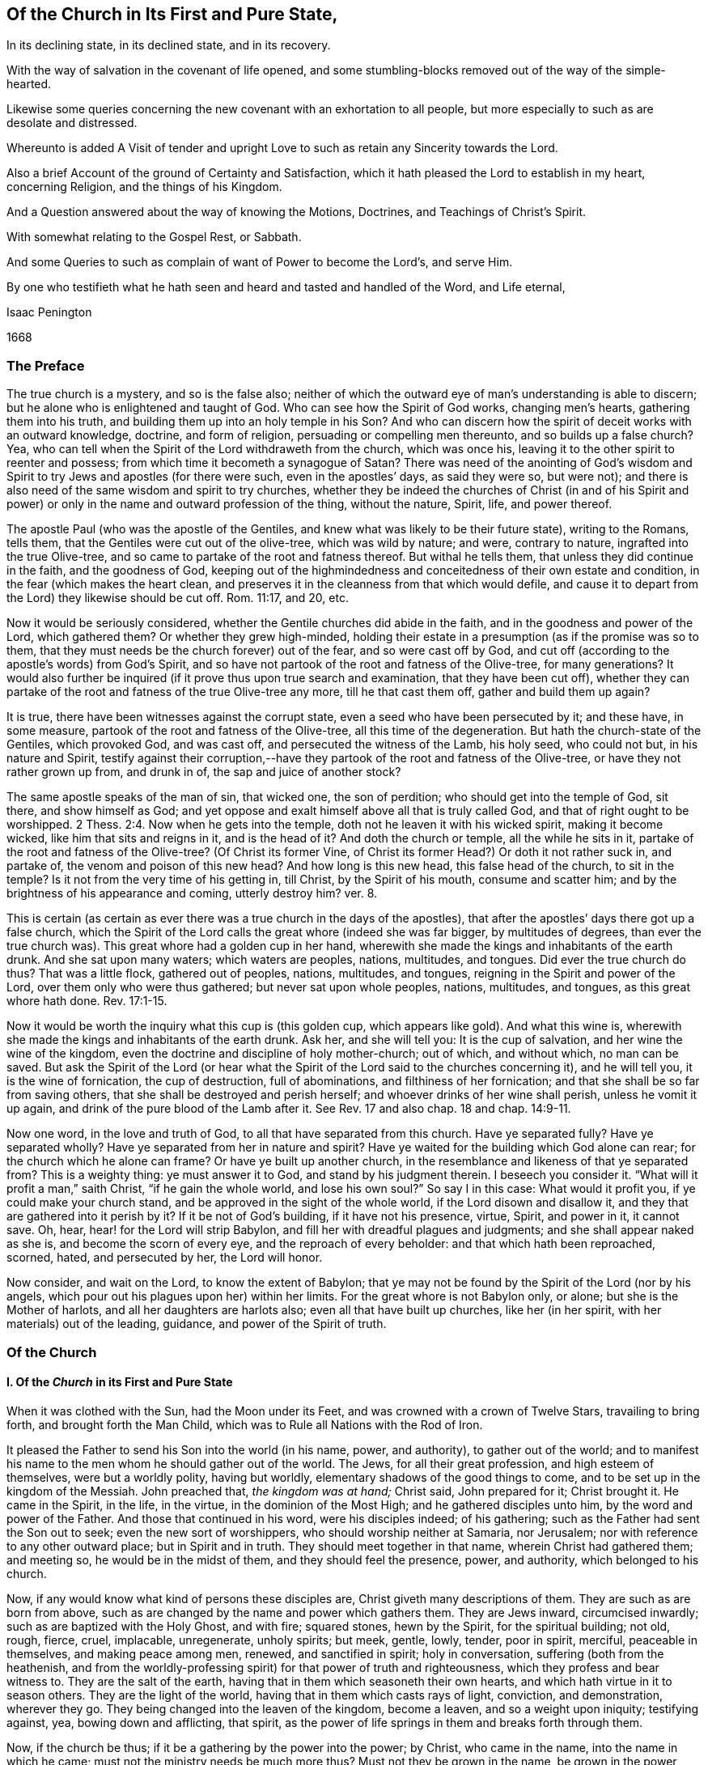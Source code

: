 == Of the Church in Its First and Pure State,

[.heading-continuation-blurb]
In its declining state, in its declined state, and in its recovery.

[.heading-continuation-blurb]
With the way of salvation in the covenant of life opened,
and some stumbling-blocks removed out of the way of the simple-hearted.

[.heading-continuation-blurb]
Likewise some queries concerning the new covenant with an exhortation to all people,
but more especially to such as are desolate and distressed.

[.heading-continuation-blurb]
Whereunto is added A Visit of tender and upright
Love to such as retain any Sincerity towards the Lord.

[.heading-continuation-blurb]
Also a brief Account of the ground of Certainty and Satisfaction,
which it hath pleased the Lord to establish in my heart,
concerning Religion, and the things of his Kingdom.

[.heading-continuation-blurb]
And a Question answered about the way of knowing the Motions,
Doctrines, and Teachings of Christ`'s Spirit.

[.heading-continuation-blurb]
With somewhat relating to the Gospel Rest, or Sabbath.

[.heading-continuation-blurb]
And some Queries to such as complain of want of Power to become the Lord`'s, and serve Him.

[.heading-continuation-blurb]
By one who testifieth what he hath seen and heard
and tasted and handled of the Word, and Life eternal,

[.section-author]
Isaac Penington

[.section-date]
1668

=== The Preface

The true church is a mystery, and so is the false also;
neither of which the outward eye of man`'s understanding is able to discern;
but he alone who is enlightened and taught of God.
Who can see how the Spirit of God works, changing men`'s hearts,
gathering them into his truth, and building them up into an holy temple in his Son?
And who can discern how the spirit of deceit works with an outward knowledge, doctrine,
and form of religion, persuading or compelling men thereunto,
and so builds up a false church?
Yea, who can tell when the Spirit of the Lord withdraweth from the church,
which was once his, leaving it to the other spirit to reenter and possess;
from which time it becometh a synagogue of Satan?
There was need of the anointing of God`'s wisdom and Spirit
to try Jews and apostles (for there were such,
even in the apostles`' days, as said they were so, but were not);
and there is also need of the same wisdom and spirit to try churches,
whether they be indeed the churches of Christ (in and of his Spirit
and power) or only in the name and outward profession of the thing,
without the nature, Spirit, life, and power thereof.

The apostle Paul (who was the apostle of the Gentiles,
and knew what was likely to be their future state), writing to the Romans, tells them,
that the Gentiles were cut out of the olive-tree, which was wild by nature; and were,
contrary to nature, ingrafted into the true Olive-tree,
and so came to partake of the root and fatness thereof.
But withal he tells them, that unless they did continue in the faith,
and the goodness of God,
keeping out of the highmindedness and conceitedness of their own estate and condition,
in the fear (which makes the heart clean,
and preserves it in the cleanness from that which would defile,
and cause it to depart from the Lord) they likewise should be cut off.
Rom. 11:17, and 20, etc.

Now it would be seriously considered,
whether the Gentile churches did abide in the faith,
and in the goodness and power of the Lord, which gathered them?
Or whether they grew high-minded,
holding their estate in a presumption (as if the promise was so to them,
that they must needs be the church forever) out of the fear,
and so were cast off by God,
and cut off (according to the apostle`'s words) from God`'s Spirit,
and so have not partook of the root and fatness of the Olive-tree, for many generations?
It would also further be inquired (if it prove thus upon true search and examination,
that they have been cut off),
whether they can partake of the root and fatness of the true Olive-tree any more,
till he that cast them off, gather and build them up again?

It is true, there have been witnesses against the corrupt state,
even a seed who have been persecuted by it; and these have, in some measure,
partook of the root and fatness of the Olive-tree, all this time of the degeneration.
But hath the church-state of the Gentiles, which provoked God, and was cast off,
and persecuted the witness of the Lamb, his holy seed, who could not but,
in his nature and Spirit,
testify against their corruption,--have they partook
of the root and fatness of the Olive-tree,
or have they not rather grown up from, and drunk in of,
the sap and juice of another stock?

The same apostle speaks of the man of sin, that wicked one, the son of perdition;
who should get into the temple of God, sit there, and show himself as God;
and yet oppose and exalt himself above all that is truly called God,
and that of right ought to be worshipped. 2 Thess. 2:4.
Now when he gets into the temple,
doth not he leaven it with his wicked spirit, making it become wicked,
like him that sits and reigns in it, and is the head of it?
And doth the church or temple, all the while he sits in it,
partake of the root and fatness of the Olive-tree?
(Of Christ its former Vine, of Christ its former Head?) Or doth it not rather suck in,
and partake of, the venom and poison of this new head?
And how long is this new head, this false head of the church, to sit in the temple?
Is it not from the very time of his getting in, till Christ, by the Spirit of his mouth,
consume and scatter him; and by the brightness of his appearance and coming,
utterly destroy him?
ver. 8.

This is certain (as certain as ever there was a true church in the days of the apostles),
that after the apostles`' days there got up a false church,
which the Spirit of the Lord calls the great whore (indeed she was far bigger,
by multitudes of degrees, than ever the true church was).
This great whore had a golden cup in her hand,
wherewith she made the kings and inhabitants of the earth drunk.
And she sat upon many waters; which waters are peoples, nations, multitudes, and tongues.
Did ever the true church do thus?
That was a little flock, gathered out of peoples, nations, multitudes, and tongues,
reigning in the Spirit and power of the Lord, over them only who were thus gathered;
but never sat upon whole peoples, nations, multitudes, and tongues,
as this great whore hath done. Rev. 17:1-15.

Now it would be worth the inquiry what this cup is (this golden cup,
which appears like gold).
And what this wine is, wherewith she made the kings and inhabitants of the earth drunk.
Ask her, and she will tell you: It is the cup of salvation,
and her wine the wine of the kingdom,
even the doctrine and discipline of holy mother-church; out of which, and without which,
no man can be saved.
But ask the Spirit of the Lord (or hear what the Spirit
of the Lord said to the churches concerning it),
and he will tell you, it is the wine of fornication, the cup of destruction,
full of abominations, and filthiness of her fornication;
and that she shall be so far from saving others,
that she shall be destroyed and perish herself;
and whoever drinks of her wine shall perish, unless he vomit it up again,
and drink of the pure blood of the Lamb after it.
See Rev.
17 and also chap.
18 and chap.
14:9-11.

Now one word, in the love and truth of God, to all that have separated from this church.
Have ye separated fully?
Have ye separated wholly?
Have ye separated from her in nature and spirit?
Have ye waited for the building which God alone can rear;
for the church which he alone can frame?
Or have ye built up another church,
in the resemblance and likeness of that ye separated from?
This is a weighty thing: ye must answer it to God, and stand by his judgment therein.
I beseech you consider it.
"`What will it profit a man,`" saith Christ, "`if he gain the whole world,
and lose his own soul?`" So say I in this case: What would it profit you,
if ye could make your church stand, and be approved in the sight of the whole world,
if the Lord disown and disallow it, and they that are gathered into it perish by it?
If it be not of God`'s building, if it have not his presence, virtue, Spirit,
and power in it, it cannot save.
Oh, hear, hear! for the Lord will strip Babylon,
and fill her with dreadful plagues and judgments; and she shall appear naked as she is,
and become the scorn of every eye, and the reproach of every beholder:
and that which hath been reproached, scorned, hated, and persecuted by her,
the Lord will honor.

Now consider, and wait on the Lord, to know the extent of Babylon;
that ye may not be found by the Spirit of the Lord (nor by his angels,
which pour out his plagues upon her) within her limits.
For the great whore is not Babylon only, or alone; but she is the Mother of harlots,
and all her daughters are harlots also; even all that have built up churches,
like her (in her spirit, with her materials) out of the leading, guidance,
and power of the Spirit of truth.

[.centered]
=== Of the Church

[.centered]
==== I. Of the _Church_ in its First and Pure State

[.heading-continuation-blurb]
When it was clothed with the Sun, had the Moon under its Feet,
and was crowned with a crown of Twelve Stars, travailing to bring forth,
and brought forth the Man Child, which was to Rule all Nations with the Rod of Iron.

It pleased the Father to send his Son into the world (in his name, power, and authority),
to gather out of the world;
and to manifest his name to the men whom he should gather out of the world.
The Jews, for all their great profession, and high esteem of themselves,
were but a worldly polity, having but worldly,
elementary shadows of the good things to come,
and to be set up in the kingdom of the Messiah.
John preached that, _the kingdom was at hand;_ Christ said, John prepared for it;
Christ brought it.
He came in the Spirit, in the life, in the virtue, in the dominion of the Most High;
and he gathered disciples unto him, by the word and power of the Father.
And those that continued in his word, were his disciples indeed; of his gathering;
such as the Father had sent the Son out to seek; even the new sort of worshippers,
who should worship neither at Samaria, nor Jerusalem;
nor with reference to any other outward place; but in Spirit and in truth.
They should meet together in that name, wherein Christ had gathered them; and meeting so,
he would be in the midst of them, and they should feel the presence, power,
and authority, which belonged to his church.

Now, if any would know what kind of persons these disciples are,
Christ giveth many descriptions of them.
They are such as are born from above,
such as are changed by the name and power which gathers them.
They are Jews inward, circumcised inwardly; such as are baptized with the Holy Ghost,
and with fire; squared stones, hewn by the Spirit, for the spiritual building; not old,
rough, fierce, cruel, implacable, unregenerate, unholy spirits; but meek, gentle, lowly,
tender, poor in spirit, merciful, peaceable in themselves, and making peace among men,
renewed, and sanctified in spirit; holy in conversation,
suffering (both from the heathenish,
and from the worldly-professing spirit) for that power of truth and righteousness,
which they profess and bear witness to.
They are the salt of the earth, having that in them which seasoneth their own hearts,
and which hath virtue in it to season others.
They are the light of the world, having that in them which casts rays of light,
conviction, and demonstration, wherever they go.
They being changed into the leaven of the kingdom, become a leaven,
and so a weight upon iniquity; testifying against, yea, bowing down and afflicting,
that spirit, as the power of life springs in them and breaks forth through them.

Now, if the church be thus; if it be a gathering by the power into the power; by Christ,
who came in the name, into the name in which he came;
must not the ministry needs be much more thus?
Must not they be grown in the name, be grown in the power,
who are to minister to those who are gathered into the name,
who are gathered into the power?
Must not they be well grown in the Spirit, if they be able ministers of the Spirit?
Did not Christ, when he sent out his disciples to preach in his name,
give them of his Spirit and power?
And afterwards, when he was to go away, and they to succeed him,
what were they to succeed him in?
Were they not to succeed him in his Spirit and power?
And did not he bid them wait for it, and receive it,
before they went forth to preach and set up his kingdom?
And was it not by this the church was gathered?
And can the church be preserved by any thing beneath this?
Yea, falling short of this, is it not in a degenerated and fallen estate?

After that those who had been gathered in the name, had waited as Christ directed them,
for the holy Spirit and power, and after it had fallen upon them, then the glory began,
then the ministry shined,
then the church (or people gathered in the Spirit and power) shined;
then great life was in them all, then great grace and holiness was upon them all;
then faith (which springs from the Spirit and power) was fresh, then love abounded;
then they minded not earthly things, but the kingdom, the life, the glory,
which was come upon them in power; then Satan`'s kingdom fell down like lightning,
and they went on (in and with the Spirit which led them) conquering the Jewish professors,
and the heathenish worshippers also;
none being able to resist the power and Spirit wherein they spake and ministered.
Read the scriptures of the New Testament,
and wait on God for the opening of the true eye in you,
and these things will be manifest and plain to you therein; for the sweetness, freshness,
preciousness, and beauty of that state, may abundantly be read there,
by those whose eyes the Lord opens.
To instance in some places.

Peter writes two general epistles,
in one whereof he speaks of their having received like precious faith with them, 2 Pet. 1:1.
and in the other,
that they did rejoice with joy unspeakable and full of glory. 1 Pet. 1:8.
Yea, he speaks also of their being as lively stones,
built up a spiritual house, a holy priesthood (mark;
all God`'s people who are gathered into the name, who are of the faith,
who are in the life and power, are priests unto him), to offer up spiritual sacrifices,
acceptable to God by Jesus Christ. 1 Pet. 2:5.
Now, was it a small thing to be a priest under the law,
to offer up the outward sacrifices thereof?
What is it then to be a priest in the Holy Spirit and power of life?

John also writes a general epistle,
wherein he divides Christians into three estates,--children, young men,
fathers,--speaking great things and glorious of them all.
He said, "`The darkness is past, and the true light now shineth,`" Paul had said,
The night is far spent, and the day is at hand; but he said, the night is past,
and the day is come. 1 John 2:8.
And he writes to all,--children, young men,
fathers,--as being passed from the darkness, and in the light of the day.
The little children had had their sins forgiven them for his name`'s sake,
and had known the Father.
ver. 12-13. The young men were strong, and the word of God did abide in them,
and they had overcome the wicked one.
ver. 14. The fathers knew him that was from the beginning, ver. 13-14. and knowing that,
they knew enough; for that was it which appeared to save,
and that was it which was to be preached, even that which was from the beginning,
the light which was with God, the light which was in God, the light which was God,
in which is no darkness at all.
chap.
1:1,5. Yea, the little children had an unction from the Holy One,
and they knew all things; and John wrote not unto them as not knowing the truth,
but because they knew it, chap.
2:18-21. Yea, they had received the anointing, and it did abide in them,
and they needed not that any man should teach them,
but as the same anointing taught them of all things; and it so taught them,
as that no seducer nor antichristian deceiver could impose or prevail upon them,
they keeping to it.
ver. 18, 26-27. What a glorious state was here,
when the little children were thus advanced in the strength and power of life!
Sure that promise was now made good indeed,
"`Ye shall be all taught of God,`" when the little children were thus taught.
Yea, and they were taught to abide in him, so as they might not sin; for how could they,
the anointing abiding in them, and teaching them of all things,
and they being in subjection thereto;
for that preserves out of sin the vessel in whom it dwells and reigns.
Sin is a transgression of the law; but they that are in the anointing,
taught by the anointing, subject to the anointing,
are far above the righteousness of the law, even in the righteousness of the Son;
the righteousness of whose nature is far above the
righteousness which the law requires of man`'s nature.
And let men talk and imagine what they will,
the sinner is not in the redemption and power of righteousness which is by Jesus Christ.
For that which is born of God doth not commit sin,
but the seed remaineth in him which is born of God,
preserving him from the nature and spirit of the devil,
and from the works which flow from that nature and spirit, chap.
3:4, etc.
Yea, they might so walk as that their hearts should not condemn them;
but that they might have confidence towards God.
ver. 20-21. And as Christ said to the Father, "`Father,
thou always hearest me;`" so could they say, "`Whatsoever we ask, we receive of him,
because we keep his commandments,
and do those things that are pleasing in his sight,`" ver. 22. even as Christ had said,
"`He that sent me is with me,`" etc.,
"`for I do always those things that please him.`" John 8:29. Yea, these little children,
having received the anointing, were able to try spirits,
and had tried and overcome them (notwithstanding
the subtlety and strength of all their deceits),
because that light, life, Spirit, and power which dwelt within them,
was greater than that which was in the world.
chap.
4:1,4. And can the less overcome the greater, the greater keeping to its strength?
Nay, nay: these that are of the love, and dwell in the love, are,
by the power and virtue of the love,
kept out of all the snares and devices of the enmity;
for the enmity cannot enter the love, nor the soul that abides in the love;
but only him that departs out of it.
Here is a munition of rocks, here is safety indeed; let him that hath an ear hear,
and let him that hath a spiritual eye read and consider.
What should be said more of them?
They were in the love which keeps the commandments,
of the birth to which the victory is given, and in the faith which gives the victory.
chap.
5:3-4. Yea, did they not so keep themselves, as that the wicked one could not touch them?
ver. 18. How could he, when they had overcome him, and abode in that which overcame him?
Satan falls like a flash of lightning before the power of truth, before the living faith;
the faith which is from and stands in the power.
And if the devil would fly from those that resisted him,
how much more would he fly from those that had overcome him,
and stood armed with that armor which is painful and dreadful to him!

Again, the apostle that writeth to the Hebrews,
speaketh of their work and labor of love (which advanceth
the soul apace towards the kingdom),
and of their patient enduring the trials, persecutions, afflictions, and crosses,
through which perfection is attained. James 1:4.
Heb. 6:10. and chap.
10:32-33. Yea, he speaketh expressly concerning them, that they were come to Mount Zion,
and to the city of the living God, the heavenly Jerusalem,
and to an innumerable company of angels;
to the general assembly and church of the first-born which are written in heaven,
and to God the Judge of all, and to the spirits of just men made perfect,
and to Jesus the Mediator of the new covenant, and to the blood of sprinkling, chap.
12:22-24. and that they had received, or were receiving,
a kingdom which could not be moved.
ver. 28.

There is another place in my heart to mention, which speaks great glory and a high state,
in the sense of my spirit, attributing glory and dominion to Christ for his loving them,
and washing them from their sins in his own blood,
and making them kings and priests unto God and his Father. Rev. 1:5-6.
What is he who is both a king and priest to God?
Surely he is washed, surely he is clothed with the priest`'s raiment,
surely he is in the dominion and purity of life,
who reigns and offers up therein holy sacrifices to the Father.

Thus far have instances been given in reference to the general state.
Now it is also in my heart to give some instances in particular churches,
wherein testimony is given to the freshness of life in them,
and of their precious state therein.

First, I shall instance in that church at Jerusalem:
in what a beauteous glory and lustre did they spring forth!
Acts 2:41, to the end.
Consider the place well, and tell me,
if this was not the beginning of the spiritual and heavenly Jerusalem;
if the glory of it did not descend upon his new-gathered people and converts?
So likewise see chap.
4:31, etc.

The church at Rome, the apostle Paul says, were beloved of God;
and that their faith was spoken of throughout the whole world. Rom. 1:7-8.
Now what a glorious precious state was this!
For by faith is water drawn out of the wells of salvation: and how much might they draw,
who abounded in faith!
True faith springs from the power of life,
and it brings the power of life into the soul in which it springs,
according to the degree and growth of it.
He that is beloved of God, and abounds in faith towards him, what glory, what life,
what virtue, what power can he want?

The same apostle, writing to the church at Philippi, saith, he did _thank God,
upon every remembrance of them: making request for them with joy always,
in every prayer of his for them all,
for their fellowship in the gospel_ (which is power and life to
them that have fellowship therein) _from the first day until now._ Phil. 1:3-5.
And he calls them _dearly beloved and longed for, his joy and crown._
chap.
4:1.

So writing to the saints and faithful brethren at Colossus,
he gives _thanks for their faith, and their love to all the saints,_ chap.
1:3-4. And saith further concerning them,
_that the word of the truth of the gospel had brought forth fruit in them,
since the day they heard and knew the grace of God, in truth._
ver. 5-6. To what then were they grown?
Surely very far into the mystery of life in Christ;
in whom they had been circumcised and baptized, and were complete, abiding in him,
and drinking in of the life, virtue, and power which floweth from him.

Likewise he writes to the church of the Thessalonians, as being in God the Father,
and in the Lord Jesus Christ. 1 Thess. 1:1.
Ah! how excellent and glorious was the state and condition of Christ,
to be in the Father!
How glorious is the state of that church, which is both in Christ and in the Father!
He speaks also of their work of faith, and labor of love, and patience of hope.
ver. 3. Yea, he writes to them again as such. 2 Thess. 1:1.
Surely they did abide in the vine;
they did dwell in the name and power into which they were gathered;
and so did feel the dews from above, and the springs from beneath;
so that their faith did grow exceedingly, and their love abound;
and the apostles did find cause of glorying in them, in the churches of God,
for their patience and faith in all their persecutions and tribulations that they endured.
ver. 3-4.

Writing also to the Ephesians,
he giveth a high expression of the goodness of God to his people in those days,
and of the blessedness of their estate,
in that God had blessed them _with all spiritual blessings, in heavenly places in Christ,_
chap.
1:3. That is hard to be understood; yet this may be sensibly said:
in the heavenly places in Christ, the spiritual blessings are received;
and they that are raised together with him, and live in and with him,
do also sit with him in the heavenly places in him,
even in the mansions which he hath prepared, and is preparing;
for he raiseth the soul higher and higher, from glory to glory, at his pleasure.
The apostle also saith that they were _fellow-citizens with the saints,
and of the household of God;_ and were _built together in Christ, for a habitation of God,
through the Spirit._
chap.
2:19,22.

So the church of Smyrna; Christ owneth her works, and tribulations, and poverty,
and pronounceth her rich. Rev. 2:8.
Christ knoweth how to value things.

And the church of Philadelphia was in a very precious state indeed;
Christ owning her works, and having set before her an open door, which no man could shut;
and promising to make those who made a profession
of the truth (of being Jews) but were not in it,
to come and worship before her feet, and to know that he had loved her;
as also that he would keep her in the hour of temptation,
because she had kept the word of his patience. Rev. 3:8.
etc.
Thus it is manifest that the church in general, and many churches in particular,
was once in a pure, fresh, living, powerful, glorious state.

[.centered]
==== II. Of the Church in its declining and falling Estate

But all the churches were not thus; nor did those who were thus always continue thus:
but there was a declining and falling from this glorious estate by degrees,
even from the light, brightness, purity, and power of the day,
into the darkness and corruption of the night again.

And thus the apostasy came in; to wit, by not keeping to the anointing,
by not abiding in that Spirit, life, and power whereinto they were gathered;
by not keeping singly to the voice of the Shepherd.
For then another ear got up in them, and that itched after new and strange things;
not being contented with the simplicity of truth which is in Christ,
with the plain heavenly bread.
For truth is a naked simple thing to look at; not answering man`'s wisdom at first,
nor ever afterwards: but in the cross to that, its power is felt, and its beauty seen.
But if the wisdom of man get up from under the cross,
if it be not still kept down by that, it will presently be judging the wisdom of God,
and the plain way of truth, foolishness, and be listening after somewhat else.

Thus the church of Corinth, who did abound in spiritual gifts, yet were apt to run out,
and be lifted up above their measures, and think they reigned as kings,
without (if not beyond) the apostles;
and so came into danger of hearkening to false spirits and ministers of unrighteousness.
1 Cor. 4:8, etc. 2 Cor. 10:11.

And the churches of Galatia, which began well, and very zealously,
even so as they could have plucked out their eyes for Paul`'s sake;
yet were afterwards so far bewitched and prevailed upon,
that the apostle professed he stood in doubt of them,
and was afraid lest he had bestowed upon them labor in vain. Gal. 4:11,20.

When the enemy could not prevail in open battle, by manifest afflictions, oppositions,
persecutions, etc., then he tries by deceit, getting into the form,
to see what he can do there, how he can please and satisfy men therewith,
and so work them from that power which redeems.
And those that do not eye the power, keep to the power, walk in the power,
and judge by the power, to be sure he catcheth this way.
"`The false prophets,`" saith Christ,
"`which come in sheep`'s clothing,`" (with the good words, as ministers of Righteousness;
but not with the living,
powerful fruits of righteousness) come with so subtle an appearance, as,
if it were possible, they would deceive the very elect:
but God keepeth that eye in his elect open, which cannot be deceived; but all else are.
They that depart from the power, they that err from the faith,
they that are in the highmindedness and conceitedness,
out of the fear,--they easily hearken to seducing spirits, and drink of their poison.
And Peter plainly foresaw that these would be many. 2 Pet. 2:1-2.

See also what complaint Paul makes to Timothy,
about the declining of many from the truth;
he exhorts him to "`keep faith and a good conscience; which some having put away,
concerning faith have made shipwreck;
of whom is Hymeneus and Alexander.`" 1 Tim. 1:19-20.

Again, he speaks of some that were "`already turned aside after Satan.`" chap.
5:15. And of some that had "`erred from the faith,
and pierced themselves through with many sorrows.`" chap.
6:10. Again:
"`All they which are in Asia be turned away from me.`" 2 Tim. 1:15.
Likewise he speaks of some,
who "`would increase unto more ungodliness,`" and whose
word "`will eat as doth a canker,`" chap.
2:16-17. and that "`evil men and seducers shall wax worse and worse,
deceiving and being deceived.`" chap.
3:13. Yea, "`the time will come,`" saith he,
"`when they will not endure sound doctrine.`" chap.
4:3. "`Demas hath forsaken me,
having loved the present world.`" ver. 10. "`Alexander the coppersmith did me much evil:
the Lord reward him according to his works.`" ver. 14. "`At my first answer,
no man stood with me, but all men forsook me.`" ver. 16. Surely love was grown very cold,
iniquity likely to abound, and the apostasy from the truth to increase.

And among the churches of Asia, how many of them were warping!
Ephesus, though she had much good remaining in her, yet she had left her first love,
and was fallen from her first state and works, Rev. 2:4-5.
Pergamos also had them which held the doctrine of the Nicolaitans,
which thing Christ hated.
ver. 15. Thyatira, she likewise suffered the woman Jezebel,
which called herself a prophetess, to teach and seduce God`'s servants.
ver. 20. (Now, this she ought not to have done, the churches having the Spirit,
the holy anointing, to try spirits and prophets by; yea, to try apostles;
which will faithfully discover which are truly such, and which are not,
as ver. 2). Sardis had a name that she lived, but was generally dead;
there being but a few names left in Sardis which had not defiled their garments.
chap.
3:1,4. Laodicea was lukewarm; neither cold nor hot; in the profession,
in the form and appearance of truth; but without zeal, without life, without power.
ver. 15. Now being in this state (having the form and appearance of all),
she judged herself rich, and increased with goods, and to have need of nothing.
ver. 17. This indeed is a pleasant state in man`'s eye, but very loathsome to God,
ver. 16. This church seemed to have all, but indeed had lost all, and wanted the gold,
the raiment and the eye-salve; and so was wretched, miserable, poor, blind, and naked.
ver. 17-18.

In this declining state some fell from the doctrine of truth,
giving heed to seducing spirits, and doctrines of devils. 1 Tim. 4:1.
Some from the fellowship and worship;
it being the manner of some to forsake the assembling themselves together,
Heb. 10:25, which the church, when first gathered, was very diligent in. Acts 2:42,46.
Some held the form of knowledge and profession,
but fell from the life and power. 2 Tim. 3:5.
Yea, many ways did the wolfish,
false spirits drive and scatter from the flock,
as they could get entrance into men`'s minds.

[.discourse-part]
Objection.
But how could the church decline thus in the apostles`' days;
the Spirit of God being so powerful in the apostles,
and being also so generally then bestowed upon believers?
as Gal. 4:6.

[.discourse-part]
Answer.
It is true, they had great advantages of standing,
by reason of the presence and power of the spirit with them.
But yet withal, the Spirit of the Lord is tender, jealous,
and might be grieved and provoked by neglects (his warnings being slighted,
and his motions quenched), and so might draw back from such,
as either received not the truth in the love of it, or grew cold and careless afterwards;
and then the spirit of darkness and deceit thereby had advantage to blind them,
gain upon them, and enter into that part of them,
which the Spirit of the Lord had before recovered and possessed.
Now, the enemy, having got entrance, prevails and captivates more and more,
unless the Lord, in tender love and mercy, visit it again,
lifting up a standard for the soul,
and so drawing it back by degrees into his light and power again.

Besides, it is easy to decline (easy for any soul, easy for any church);
but there is need of much care, fear, faith, obedience, watchfulness to the Lord,
and against the enemy, etc., to preserve and keep the estate of a heart,
or the estate of a church, chaste and pure.
"`Ye are kept by the power of God,
through faith unto salvation.`" Can any thing preserve a soul or church, but God`'s power?
And doth God preserve any soul or church, but in the way he hath appointed?
A church is like a garden, needs digging, dressing, watering, sun-shine,
to cause it to thrive and flourish.
Do not weeds easily spring up in a garden?
yea, ranker weeds than in common ground; which spread apace and over-run it faster,
if it be not looked to and kept by the gardener?
Read the figure, and understand.
Are not spiritual weeds as corrupt and spreading as the outward?
Are they not like leaven; have they not a poisonous, infecting nature in them?
"`Know ye not,`" saith the apostle,
"`that a little leaven leaveneth the whole lump?`" 1 Cor.
5:6. If but one root of bitterness spring up in a church,
it may defile many, and trouble the whole. Heb. 12:15.
And as one corrupted person, so also one corrupted church,
may infect and poison many more.
Yea, was it not thus in the apostasy?
When it once got head, did it not break in and overflow apace?

[.centered]
==== III. Of the Declined and Fallen State of the Church

When antichrist (or that spirit which wrought against that spiritual appearance of Christ,
and power of his truth) was revealed, and got into the temple,
appearing and being acknowledged there as God, then, without controversy,
was the declined state.
He had been a long while working under-ground by his agents and ministers,
appearing as ministers of righteousness, in a form thereof, out of and against the power;
but the power (in the true apostles and ministers) stood in his way,
and wrought against him, so as he could not for a long time get up.
Yet he prevailed more and more in the corrupt part in men,
till at length he drew many of the very stars from heaven after him;
and then fighting an open battle, gets rid of the true church,
vomits out a flood after her, as if she were an harlot,
and not worthy the name of Christ`'s spouse, and so gets into the temple,
and is owned there (as Christ) in the stead of Christ.

[.discourse-part]
Objection.
Will any man own antichrist, worship antichrist,
and acknowledge antichrist (instead of Christ) to be God.

[.discourse-part]
Answer.
Read 2 Thess. 2:4. and see if it be not so.
See if he do not get into the temple,
and sit ruling and governing in the temple (that which was once so,
and ought still to be so),
till the very coming and appearing of Christ in his Spirit and brightness.
ver. 8.

[.discourse-part]
Question.
But how could this possibly ever be, or how can it be?

[.discourse-part]
Answer.
He doth not directly get up, nor show himself directly as he is;
but in a mystery of deceit.
He doth not appear as antichrist, crying up all manner of filthiness, abomination,
and contrariety to Christ, in direct words, but as Christ, preaching righteousness,
crying up scriptures, ordinances, church-ministry, holiness, etc.
Yet, for all these words, and fair pretences, he is not the true spirit, but the false,
the antichristian; and those that receive him, or bow to him in any of these,
they bow not to Christ, but to him.
He hath a mark, he hath a name, he hath a worship, he hath a church, he hath a ministry,
he hath laws and ordinances of worship; which whosoever receives,
worships not the Lord Jesus Christ, but that spirit which, under a disguise,
thus appeareth, which hath horns as it were of a lamb, or like a lamb;
but not the Lamb`'s horns, nor the Lamb`'s nature, nor the Lamb`'s Spirit,
nor the Lamb`'s meekness; but the old nature of the dragon,
who gives him both subtlety and power.

Now mark: when Christ brought forth his church, it was a pure, holy, spiritual building,
built up of renewed spirits; such as were new-born, such as were washed,
such as were sanctified, such as were justified in the name of the Lord Jesus,
and by the Spirit of our God.
Christ`'s church was Zion, even the holy seed, built upon the holy hill of God,
into a holy city or temple.
But antichrist`'s church is Babylon, which hath the wisdom and order of man in it,
such as man`'s eye judgeth right, but is foolishness and confusion in the eye of God.
Now, the Lord hath most terrible plagues to pour out upon this antichrist,
and upon his Babylon; yea, upon every one that hath his mark or name,
or that which amounts to his name, though it be not directly so called.
Therefore, oh, fear the Lord God! and ye that love the peace of your souls,
pray to be delivered from that which his wrath is to;
for the dregs of the cup of trembling are to be poured
out on antichrist inward and outward,
and on Babylon inward and outward.
Let him that readeth understand the tender warnings,
which are given forth in the tender nature and Spirit of the Lord;
for the day of mercy spreads apace, and the night of anguish and tribulation hastens.

The true church of Christ was gathered by his Spirit into his name and power,
and was a spiritual building, or building of spirits therein;
wherein the Spirit of the Lord was as present spiritually,
as ever he appeared in the outward temple or ark outwardly.
And the ministers of the New Testament were made by the Spirit,
and sent forth by the Spirit, and in the power.
"`Stephen,`" though but a deacon, "`was full of faith,
and of the Holy Ghost;`" and if any man taught in the church,
he was to "`speak as an oracle of God.`" Flesh is to be silent there,
and only the Spirit`'s voice to be heard in the spiritual building.
But now, in the apostasy, the ministers there, are as wells without water,
clouds without rain, who have only the show of the thing after the flesh,
but not the truth of the thing after the Spirit; and so being not in the thing,
nor in the Spirit, they despise the dominion,
and speak evil of the dignities which are of the Spirit,
and for advantage`' sake cry up the dominions and dignities which are of the earth.

In the apostles`' days, the ministers of the church were not of man,
nor set over the flock by man; but made by God,
and set over the flock as overseers by him. Acts 20:28.
For the same Lord who gave apostles, prophets, and evangelists,
gave also pastors and teachers. Eph. 4:11.
And though the hands of the presbytery
were laid on those that were made ministers;
yet that was not done suddenly, or lightly, but by a guidance of God`'s Spirit;
and there went a gift and power of the Spirit along with it,
according as Paul said to Timothy: "`Neglect not the gift that is in thee,
which was given thee by prophecy,
with the laying on of the hands of the presbytery.`" 1 Tim. 4:14. But now,
in the declined, fallen estate, there is no such thing; but an empty form,
a form of worship, a form of godliness, a form of ministry, a form of doctrine,
a form of discipline; without the life, without the Spirit, without the power,
from which the true form came, and whereby alone it could be preserved.

This declined state hath been a very sink of iniquity,
wherein the Christian love hath not only grown cold, but hath been quite dead,
and plucked up by the very roots; yea,
wherein all that filthiness which was sprouting forth and
getting up in the declining state hath reigned in power,
defiling the very name of Christianity, oppressing the good seed,
and corrupting the earth.
Read 2 Tim. 3:2, etc.,
and see what a generation of Christian professors were to
grow up (and did grow up) in the time of the apostasy.

[.centered]
==== IV. Of the State of the Church in Its Recovery

[.heading-continuation-blurb]
Or What State the Church Shall Be in after It Is Recovered out of the Apostasy.

The state of the church _after_ the apostasy,
is to be like the state it was in _before_ the apostasy, for purity, power, brightness,
and glory, etc.; yea, shall it not be more glorious,
after its coming through all this darkness, and shining over it, than it was before?
The New Jerusalem is to come down from God out of heaven;
the bride is to be clothed and adorned as the Lamb`'s wife,
meet for the delight of her husband.
The power and Spirit of the Lord, which cleanseth away all this rubbish,
will make his truth shine, his church shine, his suffering lambs,
that come out of the great tribulation, shine more than ever before.
The Lord God Omnipotent will take his great power unto him to reign,
and will reign according to his power in the hearts of his children, and over the earth.
He will break that which stands in his way with a rod of iron;
and he will embrace and exalt that which boweth to and kisseth the sceptre of his Son,
who is to appear upon the holy hill of Zion: and the law is to go forth out of Zion,
and the word of the Lord from Jerusalem;
the power whereof shall break down the power of iniquity,
and bring up the suffering seed into the dominion and glory of life.

In this restored state antichrist shall be worshipped no more, nor the beast,
nor the dragon, who gave his power to the beast;
but the Lord God shall be worshipped and magnified over all.
It shall be said no more, Who can make war with the beast?
after the Lamb hath overcome him; but, Who is like to thee, O Lord,
O King of saints! who hast taken to thee thy great power, and hast reigned,
and dost reign; who hast brought down this lofty city,
and trod it under the feet of the poor, and made the steps of the needy to pass over it;
who hast made it an heap, (the city fenced by all the might, wisdom, and power of man),
a ruinous heap, a place no more for thy dear children to be captived in and oppressed;
but a habitation of dragons,
and a cage of every unclean and noisome bird forever?--Who shall not fear thee, O Lord,
and glorify thy name?
For thou only art holy; for all nations shall come and worship before thee;
for thy judgments are made manifest. Rev. 15:4.
Thou hast judged down Babylon, which was exalted; thou hast pitied Zion,
which lay in the dust for many ages and generations,
and hast raised up thine holy building again,
and wilt give to thy children to be clothed,
and to walk before thee in pure white linen (which is the
righteous nature and Spirit of thy son) forevermore;
and the darkness shall never come over them again, but the beast, dragon,
and false prophet shall be cast into, and bound down in, the lake;
and the springs of life shall open, and whosoever will may come freely,
and drink of the water of life.
And the people in heaven shall say, "`Hallelujah! salvation, and glory, and honor,
and power unto the Lord our God.`"

And the voice of great multitudes, and the voice of many waters,
and the voice of mighty thunders, shall say, "`Hallelujah!`" and shall be glad,
and rejoice, and shall give honor to the Lord, for the bride`'s marriage with the Lamb,
and for her rich adorning for her bridegroom.
Yea, the earth shall rejoice, and the multitudes of the isles be glad.
Why so?
Because the Lord reigns, who is tender even of the earth,
and hates the oppressing not only of his seed, but also of his creatures:
for he will reign and judge in righteousness, and tenderness,
and much mercy to all that is of him; and none shall feel his judgment and severity,
but that which is contrary to him, and joineth to his enemy.
For the Lord will make war with that spirit, which is contrary to his life and nature,
forever and ever.
And he that joineth to that spirit, shall find woe, misery,
and tribulation (tribulation and anguish shall light
upon every soul that continues in the evil doing);
but he that comes from under that spirit by the leadings of God`'s Spirit,
bowing to and kissing the Son, shall taste of the Father`'s love to the Son,
and partake of the mercy, peace, and reconciliation which is treasured up in him.
Amen.

[.old-style]
=== The Way of Salvation in the Covenant of Life Opened / And Some Stumbling-blocks Removed out of the Way of the Simple-hearted

There are many whom the Lord hath raised up,
in this day of the manifestation of his power, and of his everlasting love,
to bear witness to his truth; among whom I also (who was an outcast,
and miserable beyond expression) have obtained mercy to partake of the virtue, life,
and power of his precious truth, which redeems from the bondage of sin and iniquity;
and am also many times moved by the Lord to testify
of that which he hath made known unto me,
and given me to experience.

This brief touch sprang in me by way of preface.
Now to the thing itself.

The Father, in whom is the whole virtue and power of redemption,
sent his Son to gather the scattered and lost sheep of the house of Israel;
and not only so, but he gave him also for a light to the Gentiles,
that he might be his salvation to the ends of the earth; and sending him,
he sent his Spirit and power with him:
for that which is begotten by the Father is not able to do the work,
unless anointed and assisted by the Father: therefore the Father,
who sent him to preach the gospel, anointed him, and filled him with his Spirit,
that he might preach the gospel according to that scripture, Isa. 61:1-3:
"`The Spirit of the Lord God is upon me,
because the Lord hath anointed me to preach good tidings to the meek;
he hath sent me to bind up the brokenhearted, to proclaim liberty to the captives,
and the opening the prison to them that are bound;
to proclaim the acceptable year of our Lord, and to comfort all that mourn,`" etc.

[.discourse-part]
Question.
But how came these meek, these brokenhearted, these captives, these bound in prison,
these mourners,
to meet with the redemption and blessings which he is anointed to preach to them?
Or which way do they come to receive and partake of them from him?

[.discourse-part]
Answer.
In faith.
This all his outward healings did signify, being thus dispensed.
("`If thou wilt believe, thou shalt see the glory of God.
Thy faith hath made thee whole.
O woman! great is thy faith! be it unto thee according to thy faith.`") And thus
all his inward healings are bestowed upon and received by the soul;
to wit, in the faith.

[.discourse-part]
Question.
But how came they to have faith?
Or how cometh any man to have faith in the redeeming power?

[.discourse-part]
Answer.
It is bestowed upon them by God, in the sense which is from him.
His Word goeth forth from his mouth; there is a witness of him in the heart,
towards which it reacheth.
Now, it reaching to the witness, immediately it brings into a sense,
and in that sense begets faith;
and being mixed with this faith (which is of its own begetting) in them that hear it,
begins the work of life and redemption in that heart where it is not yet begun,
or carries it on in that heart wherein it is already begun.
Thus faith hath a work,
a work from the beginning of the heart`'s turning to God even to the end;
which he that abides in the faith till the end, finds accomplished.

[.discourse-part]
Objection.
But this faith is bestowed on some few whom God hath elected, not on all men.

[.discourse-part]
Answer.
God hath sent his gospel to be preached to every creature,
and his Word is able to reach the witness, and work sense in every creature;
and in whomsoever there is a sense wrought, they listening to God in that sense,
he works faith in them; and waiting on the Word, hearkening of the Word,
and staying their minds there through on the Lord, he will speak peace to them,
and keep them in peace,
daily removing them more and more out of the reach
and power of that which troubleth them.

[.discourse-part]
Question.
Doth the new covenant lay all upon God, and require nothing of the creature?
Or is there something required by God of the creature,
in and by virtue of the new covenant?

[.discourse-part]
Answer.
Consider well;
Doth not God require of the creature in the new covenant what he gives in the new covenant?
Doth he not require the faith, and the exercising of that faith,
which he himself works and gives in the sense,
from the power and demonstration of his truth, to the soul?
The new covenant requires more of the creature than ever the old did;
but it requires them not of the creatures as weak in the fall,
but as taught (strengthened and enabled) to walk with God in and by virtue of the covenant.
Yea, all manner of holiness, and righteousness of heart, life,
and conversation is required in and by the new covenant:
for as the Lord works out of all therein in the creature,
so the creature works out all thereby in the Lord, according to that known scripture,
"`work out your own salvation with fear and trembling: for it is God which worketh in you,
both to will and to do of his good pleasure.`" And as the
creature is able to do nothing that is good of itself;
so being grown up into the life and ability, which is of God,
it is able to do all things through Christ that strengtheneth it.

[.discourse-part]
Question.
But why is it said that Christ was anointed to preach the gospel to the poor, the meek,
the brokenhearted, the captives, the bound in prison,
the mourners (for want of righteousness, life, and peace)?
Did not God give his Son in love to all?
Was he not made a ransom and propitiation for all?
Yea, was he not anointed to preach the gospel to all?
How then comes it here to be thus limited and restrained to some?

[.discourse-part]
Answer.
It is true, God had a general respect to mankind, in the gift and anointing of his Son:
but yet there are some in a better capacity to receive;
already in the sense of the want of him, and panting and longing after him.
Yea, there are some, who are grievously sick in soul, and deeply wounded in spirit;
the sadness and misery of whose condition cries aloud for the help of the physician.
Now the eye and heart of the Lord is more especially towards these;
and so he bids his prophets be instructing and comforting these,
concerning the salvation, the healing, the oil of gladness, the Messiah to come;
and when he comes, he sends him up and down to seek out these,
to keep company with these, to help and relieve these;
having given him the tongue of the learned, to speak a word in season to these weary,
distressed ones.
These are not like the common, rough, unhewn, knotty, rugged earth;
but like earth prepared for the seed, and so easily and naturally receive it.
The gospel is preached to others at a distance; which, it is true, they may have,
if they will hearken to it, and wait for it,
and part with what must first be parted with;
but they have a great way to travel thither.
But these are near the kingdom; these are near that which opens, and lets in life;
these are quickly reached to, melted, and brought into the sense,
in which with joy they receive the faith; and with the faith the power;
which brings righteousness and salvation to their souls.
Though also the enemy is exceeding busy, to darken, disturb, and bow down these;
that he might still keep them in the doubts, in the fears, in the chains, in the fetters,
in the prison-house, from the liberty and healing which the word of the anointing brings.

Now mind.
God is real towards all; he desires the life and salvation of all;
not the destruction of any one soul that ever he created: it is unnatural to him.
And the way that he holds forth, he stands ready to meet any man in.
Whom is it that he doth not draw?
And who is it that may not come in the drawing?
Is not his word a hammer?
And whom can it not break?
Is it not fire?
And whose corruption can it not burn up?
Is it not water, wine, and blood?
And whom cannot it wash and nourish?
Therefore, let no man think to lay the blame upon God, because of his perishing;
for he will be deceived therein: and God will prove true, who saith,
_Man`'s destruction is of himself;_ and every man a liar, who layeth any blame on him,
for not giving him further assistance with his power.
Neither let him blame God for hardening him; for God hardeneth no man,
but him who first refuseth and grieveth the power
and love which would melt and soften him.
It is true; we are the clay, and God the potter:
and may not the potter make what vessels he will of his clay?
This parable came from the Spirit of the Lord to Israel of old:
but what use did the Lord make of it?
Did he say to them: Do what ye will; some of you I will cast off,
and others of you I will show mercy to; for I have determined so?
Nay, not so: but I have this power over you; therefore do not provoke me.
+++[+++Read Jer.
18.]
Was not God exceeding tender to the outward people, in that outward covenant?
Did he ever give them up to pain and sufferings,
without great provocations on their parts?
"`He doth not afflict willingly, nor grieve the children of men.
Wherefore doth a living man complain; a man for the punishment of his sins?
Let us search and try our ways,
and turn again to the Lord.`" And the Spirit of the
Lord never failed to do what was his part,
towards the turning them from iniquity, towards the Lord, in that covenant.

And when they did believe, consent, and obey, and did eat the good of the land,
was it not pleasant and delightful to him?
And when they provoked him to jealousy, and drew down judgments upon their heads,
was it not irksome and painful to him?
+++[+++Read Duet. 5:29. Isa. 5. Ezek. 20. Jer. 44:4 and chap. 31:20. Isa. 63:7. to ver. 15.]
And will God fail to do his part towards any man for the salvation of his soul,
which is so precious, of so great concern,
and the loss whereof he knoweth to be so invaluable?
No, no; the Spirit of God suffers, in every man upon the face of the earth,
that sins against him;
and is grieved and wounded by their unjust and unrighteous conversations,
from day to day, against the testimony of somewhat of him in them,
which is contrary thereto.
Now this is of a precious nature; and being so despised and rejected by men,
can it be wondered that God doth not proceed to make it more manifest,
and to work more in men by it?
Nay, may it not rather be wondered that God doth continue to manifest it so much?
What man could endure to behold a thing so precious in his
eyes (as this is in God`'s) so continually abused by,
and to suffer so much from, that which is so far beneath it, as God daily doth?
Therefore, if there come a day of reckoning for this,
with all men upon the face of the earth (for who hath not had a talent from God;
even of the pure eternal light in him,
witnessing in his heart and conscience against the darkness?),
there will be no cause of wondering at it.
And is not this light and Spirit (which shines in all men`'s darkness in some measure,
stirring and witnessing against it,
and endeavoring to persuade and draw the mind from it) the very same, in nature and kind,
with the light and Spirit of the Father, which appeared in that person of Christ?
And, if hearkened unto, and followed,
would it not bring into union and fellowship with him,
and into a partaking of the benefit of all he did in that body?
Yea, would not the Spirit reveal whatever is necessary to be known,
to that soul which receives and follows it?
Oh, what hath God done (in his rich and tender mercy towards all) for mankind!
And how clear will he be, when he opens and manifests the righteousness of his judgment!
He will not clear himself after this manner;
that he hath disposed of them to destruction,
according to the power and prerogative of his will;
but that they have run headlong into destruction,
against the light and leadings of his will and power; to which it is natural to save,
but not to destroy.
That is the act which is proper to another nature and spirit, but strange to his.

[.discourse-part]
Objection.
But could not God save any if he would?
Who can resist his will or his power?
Who can stop or resist him in the work of redemption, or destruction?

[.discourse-part]
Answer.
God can so put forth his will and power, as none can resist.
Yea, the will and power of God, which offereth to save, and standeth ready to save,
will bring destruction upon all that so dally with it,
as to neglect and let pass the day of their visitation:
and thus none can resist his will, or his power.
But in the way wherein he appeareth, and hath chosen to work out life and salvation,
Satan, and man`'s corrupt heart and mind,
may and do often resist the will and power of the Lord.
Now, that which resisteth is not of God, but against him;
yet it is the patience of the Lord, to suffer it.
I find drawings in my heart from God, or I durst not open these things.
For I dare not hold out to men what the Lord hath given me to know and experience,
but only what he giveth and chooseth for me to hold out:
and that will be life to them that receive it.
But if I should hold out any thing of myself, that would not reach to life,
but only feed the wrong part in men; and so help to build up that,
which God will again throw down,
before he saves that soul which is built up with
the knowledge of things after this manner.

There is somewhat springs up in my heart,
which may perhaps open this thing further to the minds of some.

_Cain_ was the first wicked man that we read of;
and how tender was God towards him! even him that sacrificed not after the Spirit,
but after the flesh, and slew his brother Abel.
Now, can any man lay Cain`'s wickedness either upon the will,
or upon the decree and counsel of God?
Might he not have done well?
Might he not have sacrificed to God in the faith, as well as his brother Abel?
And if he had done well, and offered in the faith,
had he not found forgiveness and acceptance with the Lord?
God accepteth no man`'s person: God rejecteth no man`'s person;
but there is a seed he hath chosen; and to gather man into this seed,
is his delight and work; as it is the delight, nature,
and work of another spirit to scatter from this seed.

Now, in this seed he doth accept, and not out of it.
Yea, in this seed shall all the families of the earth be blessed,
as they are gathered into and abide in it.
And this seed is a word nigh in the mouth and heart, both of Jew and Gentile; which,
as it is hearkened to, writes the law of the spirit of life in the heart,
either of Jew or Gentile.
And as they become sons, so the Spirit of the Father is poured out upon them;
even the Spirit of adoption, which crieth _Abba, Father,_ either in Jew or Gentile.
And this is the gospel of the kingdom, which is preached more sparingly, or abundantly,
by the mouth of the seed, as the Lord pleaseth.

For God`'s power, wisdom, mercy, love, goodness, patience, long-suffering,
etc. is his own; and he may sow of it, or exercise it, more sparingly or abundantly,
as he pleaseth.
Yea, he doth exercise it more abundantly towards the vessels of mercy;
so that the cause of their salvation doth not so
much arise from their embracing of mercy,
as from God`'s exercising of it.
He visiteth nations as he pleaseth, and persons in nations as he pleaseth;
and who may say unto him,
_What dost thou? Why art thou so good and kind here?_
or, _Why art thou so sharp and severe there?_
But still in the way, and according to the path, of the covenant, doth the Lord walk,
in and towards all: and his mercy endureth forever towards the seed of the righteous,
and his justice and indignation forever towards the seed of the evil-doer:
and man (simply considered) is not either of these; but as he is gathered into,
and brought forth in, the root and spirit of either of these.
Now, every man hath a day for the life of his soul; and power and mercy is near him,
to help him to travel from death to life.
Happy is he who is taught of God to make use of it.

And let not men puzzle themselves about the mystery of _election_ and _reprobation;_
which cannot be understood by such as are out of the thing wherein it is made manifest.
Only thus at present: Pharaoh and Israel, Esau and Jacob, Ishmael and Isaac,
etc. were parables, signifying somewhat inward.
What was Pharaoh?
Was he not the oppressor of God`'s Israel?
What was Esau?
Was he not the first birth, which sold the birth-right and inheritance?
What was Ishmael?
Was he not the birth after the flesh?
These are rejected, and cast off by God forever; and the spiritual Israel,
the spiritual Jacob, the spiritual Isaac, are accepted.

Shall I speak out this thing yet more plain?
Why thus then: it is not the creature which is rejected by its Maker;
but somewhat in the creature, and the creature in that.
Nor is it the creature (simply) which is elected; but somewhat in the creature,
and the creature in that.
And as any man comes into that, the election is begun in him:
and as any man abides in that, he abides in the election:
and as that is made sure to any man, his calling and election are made sure to him.
But as any man departs from that, he departs from the election into the reprobation:
and going on in that into the full impenitency and hardness,
he will forever miss of the election; and the reprobation,
and sealing up to condemnation, will be made sure to him.
For God is no respecter of persons; but everywhere, he that receiveth his holy seed,
and therein worketh righteousness, is accepted of him.
And he that receiveth the wicked seed,
and therein worketh wickedness and unrighteousness, is with it rejected.

[.discourse-part]
Objection.
But (may the honest heart say) this may be truth for aught I know;
but indeed I did not apprehend things to be so:
for I thought man and his works had been wholly excluded by the covenant of grace;
but this seems to take both him and them in upon a consideration.

[.discourse-part]
Answer.
Man is wholly excluded the covenant of grace, as in himself; as he stands in himself,
and in his own ability,
out of the newness of life and ability which is of the new covenant.
But he is not excluded as he is renewed, and receiveth a new being, life, virtue,
and ability, in the new covenant.
But here much is required of him; and whatever he thus doth is owned, acknowledged,
and accepted by God.
Here the true Jew hath praise of God.
He is commended for his faith, and for his obedience in the faith:
for his loving the Lord his God with all his heart, and his neighbor as himself:
for his washing his garments in the blood of the Lamb,
and keeping them clean in the same blood, while others defile theirs:
for his merciful nature and actions to Christ in his members,
while others are rough and cruel: for his watching against snares and temptations,
while others are running into them: for his crucifying that in himself,
which others feed in themselves: yea,
for his denying and turning from all ungodliness and worldly lusts, even of the flesh,
eyes, and pride of life;
all which are not of the Father (whom he is born of and seeks after),
but of the spirit of the world, which the earthly-minded man is born of,
and seeks to please.
So that (mark) though man is excluded in his corrupt nature and state,
yet not the new man, not man in the regeneration.
But man must be regenerated; and thus man must enter into the covenant of life;
and thus man must abide and be found in the covenant of life, in the nature,
in the righteousness, in the holiness, in the power thereof, if ever God own him.

[.discourse-part]
Objection.
But this seems to lay difference on man`'s act, and not wholly on the grace of God.
For the grace, in itself, is equally powerful towards all; but it is my receiving of it,
which maketh it effectual unto me; which others not receiving, it is not so to them.

[.discourse-part]
Answer.
The grace, in itself, is of its own nature everywhere.
This is true.
And that it hath power in it everywhere, and that this power is over and above sin;
this is true also.
But yet there is a greater or lesser proportion of it given,
according to the pleasure and good-will of the giver:
and according to the measure of it (which is freely given),
and the soul`'s growth therein, so is the power of it manifested in the heart.

Now, the difference in every man is by the grace: not of himself;
for he can do nothing that is good, as of himself; but only by the grace,
which is alone able to work that which is good in him, and to cause him to work in it.
Yet thus it is: as the grace reacheth to him, draweth him, quickening and causing him,
in the virtue, life, and obedience of the grace, to answer the grace;
so doth the work thereof go on in him.
And there is matter of condemnation to him who doth not answer the grace;
and there is matter of justification and praise to him who doth answer the grace.
Yet this whole ability arising not from himself, but from the grace,
the acknowledgment of what is effected thereby doth of right and due belong to the grace.
And therefore they who are justified, sanctified, and crowned by the grace,
do of right and due cast their crowns at the feet of the Lamb, at the throne of grace;
giving honor and glory to him who is worthy,
and to his grace which hath wrought all in them.

Now, if any man would know this thing groundedly and certainly,
let him not run into disputes of the mind and brain, but come to heart experience.
Hast thou ever found the work of God`'s grace in thy heart?
Hast thou found thy heart, at any time, believe and obey,
in and through the strength of the grace?
Hast thou found thy heart, at another time, negligent of or rebellious against the grace?
When thou were rebellious, wert not thou condemned, and that justly too?
When thou didst believe and obey, to whom did the honor thereof belong?
to thee, or to the grace?
Canst thou answer this?
Why, as it is in thyself, between thee when obeying and disobeying,
the same is the state of the case between godly and wicked men.
There was a difference between thee when thou obeyedst the grace,
and when thou disobeyedst it: so is there between the unregenerate and regenerate.
When thou obeyedst not, that which called for obedience condemned thee; so it doth them.
When thou obeyedst, thou didst sensibly feel the praise was not thine,
but belonged to the grace which wrought in thee; so is it also in the regenerate,
in whom the Lord works by his grace, and who work out their salvation through him,
and make their calling and election sure in him.
Leave brain knowledge,
and come to true sense (where the mysteries of God are made manifest),
and this will soon be easy and clear to thee.
But these things were never intended by God to be found out by man`'s disputing wisdom;
for God, who giveth the knowledge, hideth them from that part,
and giveth them to the innocent, simple birth of his own Spirit.

[.discourse-part]
Objection.
But when the Father draweth, can any man resist or hold off?
Doth not the power of the Lord make any man willing, whom he exerciseth his power towards?
And is it not thereupon said, "`Thy people shall be willing in the day of thy power`"?

[.discourse-part]
Answer.
The power of the Lord is great, and hath dominion over all evil spirits that can tempt,
and over all the corruptions, backslidings, and withdrawings of the heart.
But the Father doth not save man by such an absolute act
of his power (for then there would need no more to be done,
but an immediate translating of a man from death to life; which if the Lord please to do,
nothing could come between to hinder);
but the power of the Lord works in and according to the way that he hath appointed.
And in this way the devil hath liberty and power to tempt from, oppose,
and resist the word of God: and they that hearken to him,
and enter into the temptation and snare which he lays, let his power in upon them,
and withdraw from the virtue, operation, and strength of the power of God.
Yet for all this, the Lord not only begins his work,
but also carries it on in the day of his power; giving not only to will, but also to do,
what is right and pleasing in his eyes;
but still in and according to his own way and covenant.

[.discourse-part]
Objection.
And so whereas some men say: If God put forth his power to save,
and the devil interrupt and stop his work;
then it seems that the devil is stronger than God.
Is the devil stronger than God, say they?
If he be not, how can he resist and withstand him in the work of his power?

[.discourse-part]
Answer.
Nay; the devil is not stronger than God; though he is very strong.
But if the heart let in the enemy, grieve the Spirit,
beat back his power in the way wherein it hath appointed to work,
the devil may be more prevalent with him than the power of God.
But in those that believe, and become obedient and subject to the power of God,
his power is far stronger in them to defend and carry on his work,
than the power of the devil is to work against and hinder it.

There are objections also relating to free-will, and falling from grace,
which stick much in the spirits of many, and they cannot get over them;
but it hath pleased the Lord to clear up these things to us,
and to satisfy our hearts concerning them,
so that with us there is no difficulty nor doubt about them.

As touching free-will: We know, from God,
that man in his fallen state is spiritually dead, and hath no free-will to good;
but his understanding and will are both darkened and captivated by the enemy.
But in Christ there is freedom, and in his word there is power and life:
and that reaching to the heart, looseneth the bands of the enemy,
and begetteth not only a freedom of mind towards good, but an inclination, desires,
and breathings after it.
Thus the Father draws, and thus the soul (feeling the drawing) answers in some measure;
and the soul, thus coming, is welcomed by Christ, and accepted of the Father.
But for all this, the enemy will tempt this soul; and the soul may hearken to, let in,
and enter into the temptation, and so draw back from the plough to which it put its hand.
"`Now, if any man draw back, my soul shall have no pleasure in him,`" saith the Lord.
"`And he that putteth his hand to the plough, and looketh back,
is not fit for the kingdom of heaven.`"

So concerning falling away; The Lord shows us what it is that is apt to fall,
and what cannot fall.
Christ cannot fall; and that which is gathered into him,
stands and abides in him (and so partakes of his preservation), cannot fall.
There is no breaking in upon that power,
which preserves in the way that it hath appointed:
but there is a running and perishing out of the way.
Out of the limits of the covenant,
the preservation and power of the covenant is not witnessed.
But in coming to Christ in the drawings of the Father,
in the sense and faith which he begets, and abiding with him that drew,
in the sense and faith which he daily and freshly
begets anew (for he reneweth covenant and mercy daily,
and keepeth covenant and mercy forever) in this is the power felt,
the preservation felt; in this the Father`'s hand encompasseth the soul,
which none can pluck it out of.
Now he that feels and experiences these things every day,
that sees and feels daily how he can fall, and how he cannot fall;
how he meets with the preservation, and how he misses of the preservation;
how he abides in the pure power (which is the limits of this holy covenant),
and how he wanders out of this power, into the limits of another covenant, spirit,
and power; he knows these things, how they are indeed;
whereas other men (who are not exercised in the thing) do but guess at them;
striving to comprehend them in that part which God hath shut out of them.

Now mind a parable, with which I shall conclude this.

Though the natural and outwardly-visible sun be risen ever so high upon the earth,
yet he that is naturally blind cannot see it, nor partake of the light thereof.
So also, though the spiritual Sun, the Sun of righteousness, the Sun of the inward world,
be risen ever so high, and appear brightly in ever so many clouds;
yet they that are spiritually blind cannot discern it,
nor reap the benefits of his light, nor partake of the healing which is under his wings.

[.centered]
=== Some Queries Concerning the New Covenant

[.numbered-group]
====

[.numbered]
_Query 1._ What is the covenant of hell and death,
which must of necessity be broken,
before a soul can be gathered into the covenant of life?

[.numbered]
_Query 2._ What is the covenant of life and peace, into which God gathers the soul?

[.numbered]
_Query 3._ How doth God gather?
By a mere act of power, which none can resist?
Or in a way wherein his power (though much resisted)
shall prevail for the salvation of those,
who are faithful in the covenant; who come to Christ, abide in Christ,
resist and fight (in Christ) against all that is contrary to his nature and Spirit,
and overcome through him?

[.numbered]
_Query 4._ Are there any terms in this covenant?
Or can there be any terms in this covenant, suitable to the nature of the covenant?
Is believing in the power, as absolutely required in this covenant,
as obedience to the law was under the covenant of the law?

[.numbered]
_Query 5._ If faith in the power, and obedience to the power that redeems,
be required as terms in the new covenant;
yet if they be not required of the creature in its own capacity and ability,
but as strengthened and enabled by the virtue, life, and power of the covenant,
are they not free terms, noble terms, worthy and becoming a free covenant?

[.numbered]
_Query 6._ Is not this the gospel, or new covenant: That whosoever believeth,
and receiveth the baptism of the Holy Ghost and fire,--suffering in the flesh,
and having his sins and corruptions purged away by the spirit of judgment,
and by the spirit of burning, and so walketh no longer after the flesh,
but after the Spirit,--I say, is not this the gospel, or new covenant,
that he that thus believeth, and is thus baptized, shall not be condemned with the world,
but justified and saved by that Spirit and power which cleanseth him?

[.numbered]
_Query 7._ Doth God write his laws in men`'s hearts, or put his fear therein,
or his Spirit within them, causing them to walk in his ways and statutes,
and to keep his judgments, etc.--I say, doth God do this to men out of the faith?
Is not the work of salvation begun in the faith,
and carried on and perfected in the faith?
And he that maketh shipwreck of faith, and of a good conscience,
can he groundedly hope to have the work of salvation carried on in him?

[.numbered]
_Query 8._ Doth not God beget, increase, and perfect the faith,
which is available unto salvation?
Is any man accepted in the faith, which is of his own nature?
Or is the acceptation in and through the faith which is of the Son`'s nature?

[.numbered]
_Query 9._ May the temptations of the devil, with a man`'s hearkening thereto,
hinder God`'s begetting faith in him, or no?
Or if it be begotten, can they hinder the growth and increase of it?

[.numbered]
_Query 10._ When God draws, must a man necessarily come to the Son?
Or may the devil so tempt, and he so hearken thereto,
as that his coming to the Son may be hindered, notwithstanding the Father`'s drawing?

[.numbered]
_Query 11._ Is there not justification to them that receive the seed,
to them that obey the light?
And is there not condemnation to them that refuse the seed,
and obey not the gospel of its salvation.

[.numbered]
_Query 12._ Do men perish for want of power from God?
Or through their cleaving to another power,
and refusing the strength of that which is over that other power;
whose hand would help their souls, and bring them through and over it,
did they receive it, and cleave to it in the way the Lord hath appointed?

[.numbered]
_Query 13._ They that receive the power, believe in it,
and live,--do they do it by their own strength?
Or in the strength and virtue which flows from the power, which enlivens, draws,
and makes able to follow?

[.numbered]
_Query 14._ Those that are weak as to the power,
and in whom the enemy and corruptions are strong,--is the defect on God`'s part?
or on his covenant`'s part?
Or in the way of life,
which he hath pitched upon as sufficient to redeem and deliver fallen man by?
Or is God (and his covenant and way of life) wholly clear of the defect,
and rests it wholly on them?

====

[.old-style]
=== An Exhortation to All People / But More Especially to Such as Are Desolate and Distressed

Now is the acceptable time, now is the day of salvation.
Now is the life arisen, and now the light shines, to guide out of the darkness and death,
into the land of the living.
Oh awake! ye that sleep in the dust of the earth; arise up from among the dead,
and Christ shall give you light, to walk along in the path of the living.
Come to him whom the Father hath sealed; who is life,
and who giveth life freely to all that come; yea, abundantly,
to those that wait upon him, and walk faithfully in his covenant.
Oh! therefore come into covenant with him; mind the words of his lips, which beget sense,
and in that sense his life stirs,
and in the stirrings of his life the drawings of the Father are felt.
And when the Father draws, he whomever he draws may come; and him who comes,
Christ will in no wise cast out; but receive into his arms, and defend by his power,
against that which would draw or force back from him into perdition.
Therefore hearken to the little movings and stirrings in you,
after that which is eternal; for any desire which is in truth after him,
he will not quench (it is his nature to cherish it);
but he will be a strength and relief to the soul,
against that which would quench and put out the breathings and pantings after him,
that it might still hold the soul in bondage and captivity.
And, people, mind this (it is a true testimony).
The door of life is now so opened, by him who hath the key and power,
that whoever will may enter.
For the power of life is arisen,
against the power of death and the destroyer of the soul: so that great, yea,
very great advantage is there in this day,
to all that are willing to follow the Leader and Captain of salvation,
out of the land of captivity.
Mind but his visits, and be faithful in the strength which flows from him;
and nothing shall hinder thy soul from overcoming what stands in thy way,
to stop thee from attaining the eternal crown and inheritance of life.

And as for you afflicted mourners, who are seeking the way to Zion,
bewailing the absence of your beloved, in whose presence is life and redemption,
resurrection from the dead, and victory over sin; yea, all that your hearts have desired,
or can desire: what shall I say to you?
O my friends, and dear brethren!
May I speak a little freely to you concerning the Lord Jesus?
How that he was born of the virgin Mary, according to the flesh,
fulfilled his ministry and service in the flesh, and was taken up to God;
and how that the same Lord Jesus was afterwards born in Spirit, of the spiritual woman,
the church; even so born as to rule all nations with an iron rod;
and yet did not come forth to rule the nations, but was taken up to God again,
and hath not since appeared in that Spirit, power, and dominion;
but only in such a strength of life,
as might enable his witnesses to bear witness to him all along the apostasy,
until the church should come out of the wilderness, and the man-child appear again.

And now hear the joyful news.
The apostasy is ended.
Mark; I do not say the apostasy is generally ended.
No, no; there are many woes, plagues, judgments,
and terrible thunders to come upon persons, and nations, before they feel it ended.
But it is ended in some vessels, which are upon the earth.
The man of sin, that wicked one, the son of perdition,
hath been discovered by the Spirit of the Lord; chased, consumed,
and destroyed by the breath of his mouth,
and by the brightness of his appearance in some.
Yea, the church is come out of the wilderness, and the man-child is come along with her;
for she is not come without her beloved, but leaning upon her beloved;
and he is known ruling with his golden sceptre,
and with his iron rod battering down the corrupt, selfish, stubborn, earthly spirit,
and raising up that which is meek, tender, lowly, and lay bowed down and oppressed.

Now, as Christ said, preaching in the days of his flesh,
"`This day is this scripture fulfilled in your ears.`" Luke 4:21.
Was it not then fulfilled outwardly among the outward Jews?
Were there any sick, or weak, or blind, or lame, or lepers, or possessed with devils,
whom he was not ready to cure?
And did he not go about doing good, and seeking them out to cure them?
So may it not now be said in the Spirit and power of the Lord, among the spiritual Jews,
This day is this scripture fulfilled spiritually in your ears?
Yea, what he did then outwardly is known in spirit to be done among you inwardly and spiritually.
How many that were before blind do now see?
that were before deaf do now hear?
that were formerly lame do now walk?
that were very leprous are now cleansed?
that were very dead are now raised?
that were quite dumb do now speak?
And the poor, the empty, the naked, are now clothed,
and filled with the riches and treasures of the everlasting kingdom.
May it not be truly said, by many poor, distressed hearts,
that the wilderness and solitary place is now glad,
because that which once was parched with drought
and barrenness now feels the living springs,
and the breaking forth of the pure, clear river of life,
the streams whereof make glad the city of God, and cause melody in the heart to the Lord?
Where is the envious, cruel, dragonish nature?
may some say.
Yea, where is the place where dragons lay?
Is there not a new creation?--a new heaven, a new earth;
and are not all things become new therein?
Are not the old things of the night, and of the darkness, passed away,
and all things become new in this day, which the Lord hath made,
in the hearts which have received and been subject to his light?

And now what hinders, but that ye also should lift up your heads,
and see the coming of the Son of man in the clouds wherein he comes,
and partake of the redemption, virtue, and power of his appearance?
What are the clouds wherein he comes?
Is his coming outward?
Or are the clouds outward?
Or is his coming inward and spiritual in ten thousands of his saints?
Did not Enoch see that he was to come so to judge the world?
Doth he not come to be glorified in his saints?
Are not they to judge the world?--they in him, he in them?
Oh! read aright; read with the Spirit, and with the understanding which is thereof;
and then the truth of the letter will be manifest and shine in you.
There is nothing stands in your way,
but want of a spiritual eye to see his spiritual appearance
in others (and so to wait for it in yourselves),
even the eye of faith, which sees the invisible power and glory, as the Lord openeth it,
and maketh manifest to it.

Now, this I have to say to you, in true sense and understanding:
Come down to the Gentile`'s light,
come down to that which God hath dispensed to the Gentile, as well as to the Jew;
_which is the word_ (or commandment) _nigh in the mouth and heart._
This hath been the lowest of all, despised by all;
and this is in the heart of God to exalt over all; for it is above all.
The lowest in its descent from the Father; the highest in its ascent to the Father.
This is the thing which man ran from, when the veil came over him;
which all the shadows of the law were to point out and signify.
And as man is brought again to this, life springs in him,
and the powerful redemption of the eternal word is witnessed by him.
Yea, he that hears the voice of this, though he were ever so dead in trespasses and sins,
shall feel life spring in him, and the covenant of life inwardly revealed, which,
by the pure faith and obedience, is the entrance into, and the abiding in.
And this is the one truth, the one pure, eternal word and way to the Father,
which was from the beginning, and remains the same unto the end.
This is the door, at which all hitherto have entered into life,
at which all do still enter, and there is no other.
Blessed forever is he, who hath made it so manifest and plain in this our day;
and blessed are they that see it, and enter into life at it!

[.old-style]
=== A Visit of Tender and Upright Love / To Such as, Among the Many Professions and Ways of Religion, Retain Any Measure of Sincerity of Heart, and True Desires After the Lord

The main thing in religion is to receive a principle of life from God,
whereby the mind may be changed,
and the heart made able to understand the mysteries of his kingdom,
and to see and walk in the way of life;
and this is the travail of the souls of the righteous, that they may abide, grow up,
and walk with the Lord in this principle; and that others also, who breathe after him,
may be gathered into, and feel the virtue of, the same principle.

But there is one that stands in the way to hinder this work of the Lord, who,
with great subtlety, strives to keep souls in captivity,
and to prejudice them against the precious living
appearances of the redeeming power of the Lord.

One great way whereby he doth this is by raising up in them
a fear lest they should be deceived and betrayed,
and instead of obtaining more, lose that little of God which they have.
With this I was exercised long; and still, when life stirred in my heart,
then this fear was raised in me; so that I durst not in judgment close with what,
secretly in spirit, I felt to be of God, it having a true touch of his quickening,
warming, convincing, enlivening virtue in it.

Now, that this snare may be escaped by such as breathe after the Lord, oh! let them wait,
mourn, and cry to him, that he would write his pure fear in their hearts,
and teach them when to fear, and how to fear, and what to fear;
and in that (or as that is brought forth in them) they shall
see that they have more cause to fear their present state,
than to fear that which, in the quickening warmth and virtue of God,
comes to make a change in their present state; yea,
they shall then see how the enemy now causeth them to fear, where no fear is;
and keepeth them from fearing, where the fear is.
For what is the ground of fear now?
This is the great thing that they should fear,
lest they should not hear the call of the Spirit of the Lord out of Babylon;
out of that part of Babylon out of which they have not yet travelled;
and lest they should not hear and mind the call of his Spirit unto Zion,
the holy mount of God, towards and unto which he leadeth his people,
in this day of the revelation and manifestation of his glorious love and power.

Oh! therefore, my friends, ye that long after the Lord,
ye that desire to feel the power of his truth,
wait for the principle of life from him to be revealed in you,
and the pure fear which is therefrom,
that he may feel the Lord thereby and therein (even
in and through that principle) writing his fear,
his pure fear, his holy fear, his powerfully-preserving fear, in your hearts;
that ye may know the way to him, the seed (which is the way),
may come and join to him therein, and never depart from him.
The fear of the Lord, from the principle of his life, will, without fail,
effect this in you as ye receive it from the Lord; but the other fear,
the fear which the enemy begets, will not do it;
but will be a bar and sore stop in your way, till the Lord, by his holy power,
through his tender mercy, remove it from you.

And now answer me one question uprightly, as in God`'s sight,
from whom it is in my heart to propound it to you.

Are you come to Zion, or are ye travelling thitherward rightly and truly?
Have ye ever known any of the travellers that ye have been acquainted with,
that could in truth say, that they were come to Zion?
The Christians, in the primitive times, were come to Zion,
and they were acquainted and dwelt with God and Christ there; and knew Jerusalem,
the heavenly building, the city of the living God.
Oh! where are ye?
Nay, are ye yet come out of Babylon?
Do ye yet know the wilderness, the intricate passages therein,
wherethrough God alone can lead the soul?
Oh! depart ye, depart ye from your present stations (in the leadings of God`'s Spirit),
unless ye can say, in the true, unerring light, that they are your rest,
your soul`'s true rest, even the everlasting kingdom,
which the primitive Christians received, and into which they found entrance,
which could not be shaken.

And, friends,
let me tell you one thing further (for my heart is
at this present opened to you by the Lord),
that as the soul, in its travels, comes to Zion,
the law of the Spirit of life in Christ Jesus is witnessed,
which makes free from the law of sin and death.
And then there is no more such a crying out of the body of sin as there was before:
but a blessing of him who hath delivered, and daily doth deliver, from it: yea,
the body of sin is known and felt to be put off, and Christ put on in the stead thereof.
For, my friends, there are several states witnessed by the soul,
in its true and sensible travels towards the holy land.
As for instance:

[.numbered-group]
====

[.numbered]
1+++.+++ There is a state of Egyptian darkness and bondage,
in which the power of death reigns and rules in the heart,
subjecting it to sin and death.
And here the soul is in the grave, and under death, captivity, and bondage,
in the midst of all its professions of religion, and talk of God and Christ,
and reading scriptures, and observing ordinances and duties, etc.

[.numbered]
2+++.+++ There is a wilderness state, wherein the strength of captivity is somewhat broken,
and the heart drawn to mind the leadings of life,
and to follow after the Lord through the trials, through the preparations,
through the several exercises, which the Lord seeth good to exercise it with.

And here the mercy and goodness of the Lord is experienced,
and the deceitfulness and treachery of the heart.
This is the place of humiliation and breaking,
wherein the soul daily feels how untoward and unaccustomed it is to the yoke,
which should break the spirit, and subdue it to God.
Here the Lord shows the soul what its heart is, that he might humble it,
and do it good in the latter end.
Here the very law of God appears weak, through the strength of the flesh,
which is not yet subdued.
Now, here is mourning, and groaning, and crying to the Lord night and day,
both because of the violence and multitude of the enemies,
and because of the naughtiness, distrust, and unbelief of the heart.

[.numbered]
3+++.+++ There is a state of rest, a state of peace, a state of life, a state of power,
a state of grace, a state of dominion, in the life, and through the power of the Lord,
wherein the law of life is manifested in dominion
in the heart over the law of sin and death.
There is an everlasting kingdom, wherein God and Christ reign,
in which God treads Satan down under the feet of the soul,
and makes the soul a king and a priest in the Son of his love;
and the soul feels it is one with, and accepted in, the beloved.

====

Now, friends, that ye may know this kingdom, travel faithfully towards it;
feel and come into the reign of Christ in it;
sit down in the heavenly places in Christ Jesus, and inherit substance;
know the gathering to Christ in the name, and sit down in the name,
where the enemy cannot touch you;
but feel the preservation and powerful life and dominion
of that seed which is over the enemy,
and wherein and whereby the Lord scatters the enemy, bruising the serpent`'s head,
and anointing the soul with the oil of gladness,
and clothing it with the beautiful garments of his righteousness and salvation;
and that ye may know the precious and glorious building of life in the Spirit,
even of the holy house and city of God, where the walls are salvation,
and the gates praise.
For this end it is in my heart from the Lord to write these things unto you;
and the Lord God of his mercy open the door of entrance to you into these things;
for there is but one door of life, and there is not another; which door is Christ,
the seed; which seed is revealed within, there to break the wisdom, strength,
and head of the serpent; and so far as he breaks it there,
redemption and freedom is witnessed from it, and no further.

Oh that ye might receive an understanding from the Lord,
and be taught by him to deny and part with the understanding which is not of him,
that ye might see things (from him, and in his light) which ye have not yet seen;
and consider aright of that, which the enemy hitherto, by his subtlety,
hath prejudiced you against.

And now as for us, who experience the truth as it is in Jesus,
and with the Lord our God in his light,
and by virtue of his life and love shed abroad in our hearts,--I say,
what is it to us to be judged by you in your day as persons that deny Christ,
deny scriptures, deny ordinances, deny duties,
etc.? We are satisfied in our hearts as touching your judgment,
knowing from the Lord what it is in you that thus judgeth of us,
even the same thing that judged amiss of Christ (in the Scribes, Pharisees,
and professing Jews) in the days of his flesh.
And indeed, that in you can never judge aright; but is to be judged, condemned,
and destroyed by the life and power of the Lord.

And oh that ye knew (sensibly knew) what is to live, and what is to die in you,
that ye might feel the rising of your souls out of the grave,
through the immortal seed of God,
and the bringing of all your wisdom and knowledge of the things of God (which ye hold,
and make use of, out of the compass and limits of his holy life and covenant) into death!

For, friends, let me tell you, that which hath been parted with (for the kingdom`'s sake,
and the righteousness thereof) in some, was more precious than what ye hold so stiffly,
and so magnify in your own thoughts and reasonings against the truth.
Yea, that which was once of high esteem, and very glorious in our eyes,
is now become as dross and dung, for the excellency of the pure, living knowledge of,
and fellowship with, Jesus Christ, our Lord;
and if ye had the true measure and balance to weigh things in, ye would acknowledge it:
but the letter, and little ordinances and duties,
and apprehensions of things out of the life, kills you, and keeps you under the veil,
and from the sight of the things which are within the veil.

Oh that God would rend the veil in you!
Oh that God would give you the feeling of, and union with, that whereby he rends the veil!
Oh that he would humble you, and bring down the mighty from his seat of judgment in you,
to be judged and abased,
and exalt the meek and lowly into that which is his proper place!

Oh that ye might feel the work of God, even the redemption of the soul,
begun and carried on by him with power in your hearts!
Then would ye know Christ indeed, the scriptures indeed, the ordinances indeed,
the duties indeed, the everlasting sabbath, the everlasting worship;
even the substance of all that was shadowed out under the law,
and sit down under the wing of the Almighty, from whence the power, the life, the virtue,
the healing, drops into the soul.

And now, to give a touch at those things before mentioned, which ye so stumble at,
a little to help to remove them from your spirits, if it please the Lord.

[.numbered-group]
====

[.numbered]
1+++.+++ We do not deny that Christ which died at Jerusalem; but own him, and no other:
and own what he did, his obedience to the Father always, and in all things;
his sufferings in the virtue and power of the Father,
and the value of them with the Father.
This the Lord our God teacheth us to own, and to bless the name of the Lord,
for him who is the Captain, the worker out of our salvation;
a measure of whose life and power we have received, and embrace in our hearts;
and in this is He, the fulness, made manifest to us; and we, through this, and by this,
and in this, ingrafted into him;
and so come to partake of the sweetness and fatness of the olive-tree.
Yea, this we certainly know,
that Christ was not only made manifest in that body of flesh,
but is also made manifest in our mortal flesh, as we are gathered into his life,
and his life brought forth in us.
And he is not only antichrist, that denieth Christ`'s appearance in that body of flesh;
but he that denieth him (the hope of glory) in his saints, his spiritual body.
Yea, I beseech you consider,
whether it hath been the work of antichrist all along the apostasy
to deny the appearance of Christ in that body of flesh,
or to deny the appearance of his life and Spirit in the flesh of his saints?
"`We know (saith the apostle John) that the Son of God is come,
and hath given us an understanding to know him that is true.`" How was he come?
Was not he that was with them come in them?
Did he not live in them, act in them, speak in them?
And did not they that were of God hear the voice of Christ, the voice of the Shepherd,
in them?
But they which were not of God, which were not the sheep,
could not hear the voice of Christ in his apostles and believers;
could not own him come in their flesh, though they could preach the same Christ in words,
and own his coming in that body of flesh which he had appeared in. 1 John 4:6.

[.numbered]
2+++.+++ We do indeed really, heartily, singly, as in God`'s sight, own the scriptures;
the scriptures written by the prophets and holy men of God under the law;
the scriptures written by the evangelists and apostles in the time of the gospel;
and we read them with delight and joy,
and would draw no man from a right reading of them to the benefit of his soul;
but only from giving their own judgments on them without the Spirit of God;
lest in so doing, they wrest them to their own destruction.

This is that which the Lord hath drawn us from,
and which we know it would also be profitable to others to be drawn from too; to wit,
from imagining and guessing at the meaning of scriptures,
and interpreting them without the opening of that
Spirit from which they were given forth;
for they who so do, feed that part (with a gathered knowledge) which should be famished,
die, and perish, that another thing might come to live in them, and they in it.

Now to us, being taught of God,
and led by him into the things and through the conditions the scriptures speak of,
the scriptures are very precious, the relation of things under the law precious,
the instructions, promises, and comforts precious, yea,
the very reproofs and denunciations of judgment to that part,
nature and spirit which the judgments are to, precious;
and it is impossible for any heart to conceive (who hath
not the experience of the thing) how life springs in us;
and how sweet, pleasant,
and profitable the words of life in the writings of the holy men of God are to our spirits;
and in reading them we often meet with refreshment, comfort, hope, and joy,
from the working of the same Spirit in us, which gave forth the good words through them.

[.numbered]
3+++.+++ As touching ordinances,
we own all the ordinances and appointments of God to the Jews under the law,
and God`'s presence with them, walking with the Lord,
and worshipping him in the faith according thereto.
Yea, what if I should say,
that we know and are exercised in the same worship in Spirit towards the Lord our God,
who hath called and taught us to worship him in spirit and truth, so as he taught them,
according to the shadow and letter?
What if I should say,
that we worship the Lord in spirit on the Lord`'s day (which is inward and spiritual,
the true rest, the substantial sabbath),
and that we offer up to him the living sacrifices,
which the High Priest of our profession prepares in us for
the most excellent majesty and glory of our God therein?
Were not the sacrifices under the law, which they offered up according to the letter,
types and shadows of what the Lord teacheth us,
and giveth us to offer up to him in spirit,
when we appear before him in his house built on his holy mountain?
For, friends, the house wherein we appear is spiritual (an house of God`'s own building);
the worship spiritual, the sacrifices spiritual, the day of worship spiritual,
even the day which the Lord hath made.
And here we know and enjoy the things shadowed out under the law spiritually,
eating that which is meat indeed, and drinking that which is drink indeed,
even the flesh and blood of the Son of man; in which we feel and partake of his nature,
his virtue, his life, his substance, and both take it into us, and put it upon us;
so that we have Christ both to be our food and clothing; and in the birth, nature,
and Spirit which is of him, cannot be deceived concerning him.

====

But the great matter ye seem to have against us as to ordinances,
is about the baptism of water, and breaking outward bread, and drinking outward wine;
concerning which I have two or three weighty queries
to propound to be seriously considered of.

[.numbered-group]
====

[.numbered]
_Query 1._ Were these things themselves the things of the kingdom,
or significations of somewhat relating to the kingdom, as the shadows under the law were?
And so, though they might have a use and service in the passage from the law,
yet could they have an absolute place in the day?
For as the day dawns and breaks, the shadows fly away.
What should the shadow do, when that which the shadow signified is come?
What place is there for shadows in the substance, in the everlasting kingdom?

Now though the apostle condescended so as to circumcise for the sake of the Jews,
yet circumcision was not to abide.
So he condescended also as to John`'s baptism; to wit,
the baptism of water (for that was not Christ`'s baptism,
but his baptism was that of the Holy Ghost and fire);
yet he blessed God he did not make use of it, and said, _he was not sent to baptize._
What was he not sent to baptize with?
Why, not with water, not with John`'s baptism;
but he was sent to baptize with Christ`'s baptism; to baptize into the name,
into the Spirit, into the power (and so were all the apostles),
as well as to preach the gospel. Gal. 3:5.
Matt. 28:19.

Then for the outward supper: was not that a shadow of the true,
substantial supper of the Lord, of the breaking of the true bread,
and drinking of the true wine (the fruit of the vine of life) in the kingdom of God?
Which kingdom was at hand in John`'s time,
and the disciples of Christ were to pray it might come; and the apostles,
and they afterwards (that were in the power, in the life, in the righteousness,
in the joy eternal) did witness it come.
For mark: the promise was not only of a kingdom of glory hereafter,
when the body is laid down; but they were to receive the kingdom,
and feel an entrance (yea,
an abundant entrance) into the everlasting kingdom ministered to them even then:
and they were to eat bread in the kingdom, and drink wine in the kingdom, even new bread,
and new wine, fresh from the table of the Lord, yea, and with the Lord, in his presence,
according to the promise, _he would come and dwell in them, and walk in them,
and sup with them, and they with him._
And thus they in their day,
and we in our day (blessed be the name of the Lord our God!) eat and drink
of the heavenly bread and wine of the kingdom with Christ therein;
every one sitting in the heavenly place, and mansion of rest,
which the Lord hath built up and prepared for him.

[.numbered]
_Query 2._ Have not these outward things been much abused,
and the antichristian spirit (even the whorish spirit,
which hath adulterated from the life and power of God) appeared in them,
and cried them up?
And surely, as so cried up by that spirit, they are neither of nor for Christ.

And consider well what that outward court was which God gave to the Gentiles,
and what the worship and ordinances of the outward court were;
and whether they were not given to the Gentiles also,
and whether these are any part of them; for if so, then they belong not to,
nor are required by, the Lord, of the inward Jews,
who are of the circumcision in the heart, and are come to inherit the substance.

[.numbered]
_Query 3._ Whether there be any virtue in these things in themselves,
without God`'s requiring of them?
Can outward water wash the soul?
Can outward bread and wine feed or refresh it?
Indeed if God require a man to wash his body with water, he ought to be subject,
and there will be profit to him in his subjection;
but of itself it is but a bodily exercise, and without God`'s requiring it,
it would be but will-worship, and profit him nothing at all.

Now truly the Lord did never require this of us;
but hath shown us the water which our souls and bodies had need of to be washed with,
and the bread and wine which they are to be fed and refreshed with:
and in following the Lord according as he hath led us, and required of us,
we have found reconciliation, life, rest, peace, and joy with our Father,
and pure refreshment from him.

[.numbered]
_Query 4._ As touching duties: These are the two great duties we are taught,
_To love the Lord our God with all our heart, soul, and spirit;
and our neighbor as ourselves._
And these we learn by believing in him whom God sent,
and receiving the seed of life from him; in the growth whereof in us we live,
and are made one with him, and partakers of the ability which is of him.
For not by working of ourselves do we attain to this;
but by the working of his powerful life in us, through his mercy to us.
He circumciseth us, he cuts off the enmity,
he brings under the old nature and spirit in us, and then the new springs up,
and we are renewed in it.
And in this we learn and are made able to love the Lord, and his children,
and his creatures, yea, all that is of him.
And this love constrains us to obey the Lord, and deny all for him;
so that we can suffer any thing (through his strength) but sin, but corruption,
but unbelief, but disobedience to him.
Yea, this makes us so tender towards him, that we can rather part with all of this world,
than the integrity and subjection of our spirits
to him in the least thing that he requires of us;
his truth (and our testimony thereto) in every respect
being far dearer to us than our lives,
and all the enjoyments and pleasures of this present world.

====

From these two great duties flow many others as towards God;
to fear him with the fear which is not taught by the precepts of men,
but which he writes in our hearts; to wait upon him night and day in his temple,
even in the holy place of his building; to call upon him in the motion, guidance, will,
and help of his Spirit (for indeed when once we learn of God,
we are taught to pray no more after the flesh, no more after the will, wisdom,
or way of man); as also to be sensible of his goodness,
and give thanks to him in every condition.

And in this we feel his presence and acceptance, as the Lord is not forgotten by us;
but when we eat and drink, walk abroad, or stay at home, we feel him near,
and our hearts acknowledge him, bow to him, wait upon him, bless him, praise his name,
and speak words concerning him, or to him, with the outward voice, when he gives them,
and requires them of us; but of a truth we dare bring no sacrifices of our own,
nor kindle any fire or sparks of our own; but wait for the holy breath, Spirit,
and power of our God, to perform all in us, and by us.

But now, because we do not pray at certain set times (as we formerly were wont to do),
nor speak words before and after meat as formerly, and the like, ye are offended with us,
and say we deny this duty.
No, no; we do not deny to God the prayer which is from the birth immortal;
but this we say, and sensibly feel, prayer is a gift,
and the ability thereof is in God`'s Spirit;
for we know not what to pray for as we ought,
nor have we a power in us to pray when or as we will; but in the Holy Spirit,
in his breathing in us, is our ability;
and we are to wait on him for the moving and breathing of his Spirit,
and not to pray of ourselves, or in our own wills or times,
but in the Father`'s. And it is a mighty thing to speak to God aright in prayer.
Flesh must be silent before him, and laid still and low in his presence,
that the pure spring may open, the pure breath breathe, and the pure voice issue forth;
for God heareth not sinners, but the born of him that doth his will.
This must every soul witness in his measure, as Christ witnessed it in the fulness;
and there is no serving God aright,
or performing any duty or ordinance of worship to him aright,
but in a measure of the same life and Spirit wherewith Christ served him.

Now, I do not only own the state of the Jews in their integrity,
and of the primitive Christians in theirs,
and of what the Lord hath caused to break forth in this our day,
but I also own all the appearances of God all along the
night of the apostasy in the holy martyrs and witnesses,
which he raised up, and enabled to bear testimony to his truth,
and against the antichristian practices of many in that dark night of the apostasy.
And thus also I own all the work of God in my own heart,
and in the hearts of others (whom he pleased to work upon) in former times; yea,
the breathings and desires which are yet in the hearts of any after the Lord,
so far as they are in the truth, and of and from the Lord, I cannot but own.
But the Lord hath shown me that there is a great
mixture in men`'s desires and endeavors after him;
and that the evil spirit, by his subtlety, doth often get the managing of them,
and turn the very zeal and earnestness of the mind (through prejudices
and misapprehensions) against the Lord and his truth.
Now, this is a very dangerous state,
and there are some (who little think so) in this state, doing that against the Lord,
and against his Christ, his truth, his people, which, if ever their eyes be opened,
they will mourn bitterly over; and if their eyes be not opened,
but they walk on by a wrong light (even by a light of their own gathering, imagining,
and conceiving), whither will it lead them, and what will their end be?
Oh that ye could hear!
Oh that ye could fear aright!
Oh that ye could rightly consider!
Oh that ye could feel the life and power of the Lord near you, the Word of life near you,
even as near as ye have felt the enemy and his temptations, that ye might partake of,
and witness with joy, the virtue and redemption of it!
Oh that ye could once aright look upon him whom ye have pierced, and yet daily pierce,
and cannot but pierce,
until the righteous judgments of the Lord be poured
out on the head of the transgressor in you,
and the Lord waited upon, feared, and subjected to, in the way of his judgments,
that ye may feel the refining work finished, the dross burned up, the temple prepared,
the vessel brought out of the furnace!
What then?
Why, when the Lord hath built up Zion, prepared his temple, cleansed his house,
will he not appear there in his glory?
Shall it not become a house of prayer?
of pure prayer, and of pure praises?
Shall there be any lame or blind sacrifices offered up there?
Shall it not be the beauty of holiness indeed?
Shall not the appearance of the Lord be more glorious than
ever it was in the temple and ordinances under the law?
Shall not every living stone in this building feel
the God of life and power present of a truth,
and feel not only the earth, but the very heavens melt before him and pass away,
and nothing remain but the pure light and life of the Lamb?

Words and promises spoken concerning things to be brought
forth in the gospel state do not go beyond the things spoken;
but the things brought forth excel and go beyond the words,
being so felt and enjoyed by that which is fitted and prepared by the Lord,
as words cannot utter.
The Lord God lead all that rightly desire after him into the right way (and preserve
them therein) of meeting with and enjoying what their hearts rightly desire,
and beat back the enemy in all his devices of entangling, perplexing,
and drawing them aside; that they may receive the covenant, the new covenant,
walk with God in the light thereof, live in the life thereof,
obey through the power thereof; and may know what kind of meat and drink, what joy,
delight, and pleasure it is to the soul to do the will, in the principle,
and by the power, of the new life.
So the Lord God Almighty, the Creator, Guider, and Preserver of his Israel,
lead you out of the darkness, bring you through the wilderness, reveal the hope in you,
and stay your minds thereon,
and give you to feel the true travel and faithful
walking with him in the footsteps of the flock,
which he hath led and is leading his in,
and unto some of whom (in the tender mercy which from on high hath
visited them) he hath given full rest and satisfaction in his truth.

[.centered]
=== A Brief Account of the Ground of Certainty and Satisfaction

[.heading-continuation-blurb]
Which It Hath Pleased the Lord to Establish in My Heart,
Concerning Religion, and the Things of His Kingdom.

I have been afflicted from my childhood,
mourning and seeking after the Lord, and feeling very much grief and pain of spirit,
through my sense of the want of him.
I have not been contented with the way of religion I was educated in,
but (through that of God which stirred in me) found great defects in it,
and was drawn and led by his Spirit to travel through it, and seek further.
That which I still sought after was the resting-place, the life of my soul,
and power and presence of the Lord,
that demonstration of his Spirit (as touching truth and the way
of God) which was witnessed in the days of the apostles.
Now, breathing after this, but not meeting with it, caused unutterable anguish, misery,
and distress in my heart, so that my condition could not be hid within mine own breast,
but my sorrow also brake forth in the sight of others.

But at length the eternal bowels have pitied me,
and have showed me the place of the soul`'s rest,
and I have felt the eternal arm gathering me into, and giving me some possession of,
a measure thereof;
so that my heart is satisfied about religion and the things of God`'s kingdom,
being taught of God how to know the Pearl,
and the way also how to come to inherit and enjoy it;
and in that way I have had great experience of the love, mercy, wisdom, goodness, power,
and righteousness of the Lord; and notwithstanding all my soul`'s enemies,
I still feel his presence, life, and power, to his praise, which doth the work in me,
and which giveth me to hope in him, and wait upon him.
And now in love and tenderness of bowels to others,
it is in my heart to answer a question or two about the ground
of the assurance and satisfaction which God hath given my soul;
it being in my heart not to grieve or trouble any,
but only to be helpful in holding forth what the
Lord hath demonstrated to and written in my heart,
as he shall draw, move, and enable my spirit thereunto; to whom my soul boweth,
and giveth the praise of all that he hath done in me,
and pleaseth by his Spirit and power to work through me.

[.discourse-part]
_Question 1._ It may be inquired by some, how I come to know the Spirit of God, and his church,
and the scriptures of the holy men to be written
by the inspiration and leading of his Holy Spirit;
and how I know the motions and drawings of his Spirit in me, from the motions,
suggestions, and temptations of the evil spirit;
and how I am satisfied that I am in the way of truth and life eternal,
and do not wander out of it, and err from it.

[.discourse-part]
Answer.
Thus I know: By receiving, joining to, abiding and growing up in, that holy seed,
which the Father of spirits hath sown in me.
There is an elect seed which cannot possibly be deceived, which seed the Father soweth,
and causeth to grow in the hearts of them that receive it;
whose earth is by him digged and prepared for it.
Now, I have felt this seed from God, this holy, pure thing,
which there is nothing like for virtue and excellency.
Nothing hath its nature besides it, nothing manifests the Father but it;
the heart is changed, renewed, restored into the holy image by this alone.

In this seed there is no deceit; no deceit ever came from it,
no deceit ever entered into it, nor can; and from the day that I have known it,
I have always felt preservation by it, while my heart hath been kept to it.
Mine eye never missaw in it, mine ear never misheard in it,
my heart never misunderstood in it; but here I have felt given to me,
and maintained in me by God, the eye which sees, the ear which hears,
the heart which understands the things of his kingdom;
and here the entrance hath been ministered into the everlasting kingdom,
where God reveals by his Spirit the mysteries of his kingdom,
which all else are shut out of, but this seed and the birth which is of it.
And when the enemy hath at any time in my travels, by any temptation or device,
got in any degree between my soul and this seed; then a darkness, a loss, doubts, fears,
troubles, etc. have so far come over my soul.

[.discourse-part]
_Question 2._ But how know I this seed?
may some inquire.

[.discourse-part]
Answer.
By its nature, by its properties, by its manifesting of itself in my heart.
It hath that light, that life, that power in it, which I never met with anywhere else.
It bruiseth the head of the serpent at its pleasure,
whereby I know it to be the seed of the woman.
It dasheth in pieces (through subjection to it) whatever is contrary to God,
and bringeth up his holy nature in me.
It so bringeth me into the very image of his Son,
that what I read in the Scriptures concerning the nature, righteousness,
and work of salvation by Christ, I find formed and springing up in mine own heart,
as I am gathered into, and brought forth in, this seed.
Yea, I really feel that I am born of God`'s Spirit, so far as I am born of this.
Here I feel, know, understand, and am acquainted with, the substance, the thing itself,
that which all the types and figures of the law shadowed out.
Here I meet with the circumcision which is without outward hands;
the baptism which is without outward water;
the supper of the Lord which is without outward bread or wine;
and here I know the true Jew, whose nature, spirit, works, and ways are all of God,
in and through his Son, Jesus Christ.
and here I must profess, I cannot doubt concerning the things of God:
but in the light and anointing of this seed, see both the mystery of iniquity,
and the mystery of godliness, and the ways and workings of each spirit,
both inwardly and outwardly; and my unity with the one (through the tender mercy,
goodness, love, and power of the Lord, all which are herein revealed),
and my separation from the other.

And this is the true way of certainty and satisfaction, which is of God, and will stand,
when all the several ways of men`'s inventions will fail of what they promise to men,
and fall in the sight of men.
For this seed and birth of God are to be acknowledged, and reign in the day of his power,
and not another.
And it is the day of his power in some, and shall be the day of his power in others;
for darkness or death shall not prevail to bring the life
of the risen Son into the sepulchre or grave again;
but he shall ride on conquering and to conquer, subduing and to subdue,
reigning and to reign,
until he hath brought all things under the dominion of the Father`'s power.

[.centered]
=== A Question Answered About the Way of Knowing the Motions, Doctrines, and Teachers of Christ`'s Spirit

[.discourse-part]
Question.
How may a man know the motions, doctrines, and teachings of Christ`'s Spirit inwardly,
from the deceivable movings, appearings, and workings of a contrary spirit?
And how may a man know concerning the doctrines that others teach,
whether they speak from Christ, or whether they speak of themselves?

[.discourse-part]
Answer.
This is a great matter indeed, and he must first receive somewhat from God,
who is able to do this.
He must be born of the wisdom that is from above,
he must receive a spirit of discerning from God,
he must receive somewhat of the sheep`'s ear, somewhat of the holy understanding,
whereby he may be able to distinguish spirituals,
and put a difference between the pure and impure;
between the pretender to the things of God, and him which is indeed of God.
There is a balance of the sanctuary appointed to
weigh spiritual things and appearances in;
and by this balance alone are they truly and rightly discerned and distinguished;
and this balance is in the sanctuary, in the holy, heavenly place in Christ Jesus,
where the true weight of spiritual things (or things
that pretend to be truly spiritual and living,
but are not) is given and discerned.
But he that weighs without this, he that weighs by his own judgment and understanding,
by his own comprehension and conceivings; he weighs by that which is uncertain,
changeable, and fallible,
and turns up and down according to the appearance of things to him,
but judgeth not the righteous judgment, which is from the sense, and in the light of,
truth.

Therefore, oh! that men were humble, tender,
meek and sensible of their inability to judge as of themselves,
that they might see the need of this gift of God, and wait upon him for it;
being in the mean time as the weaned child, not meddling with things too high for them,
but keeping and abiding low,
in fear and subjection to that which the Lord hath already made manifest to them.
For what man is there, to whom the Lord hath not already,
in his tender mercy and goodness, made somewhat of himself manifest?
Who is there, who, by the light of the Spirit of God in his conscience,
knoweth not some evil which he ought to leave undone, and some good which he ought to do?
Now this is the way of God, and the work which man should be exercised in,
to feel his mind gathered into that which teacheth this,
that he might receive power from the Lord to cease
to do the evil which he is thus warned by him of,
and to do the good which is thus required of him.
For thus the Spirit of the Lord teacheth and requireth of men,
even inwardly in their secret parts,
secretly quickening and enlivening them in some measure,
and giving them a sense of their sin, death, separation from him,
misery and danger thereby; for where there is any sight of sin,
and any sense of the burden thereof, there is some life, some light,
some little stirrings of the life, and some quickenings thereby,
without which this sense could not be.
Now mark:

Are not here the drawings of the Father?
Are not here the teachings of the Father, though but in a little measure; yet true,
yet living?
Is not here some little discerning given between the precious and the vile;
between somewhat that is of God, and somewhat that is against him?
Well then, here is the gift of discerning, though in a poor, low, little, weak measure;
and that man who receiveth this, receiveth the beginnings of the gift,
somewhat of the gift,
whereby he may be able to discern and distinguish a little about spiritual things,
so far as the light and ability of the gift in him extendeth.

Now, this is man`'s work (and in this lies his safety), to come hither, abide here,
and grow here.
Not to judge out of this; to judge no further concerning the things of God,
than this judgeth in him; to keep the judgment he hath from this;
not hearkening to the subtle devices of the enemy,
which will strive afterward to cloud his mind, delude and deceive him,
with a false appearance of wise reasonings and disputings of his own, or from other men,
to make him believe otherwise.
And so keeping what ground he hath gained, he is to wait for more of this light,
more of this life, more of this virtue, that his soul may grow up and increase therein,
that his eye may be strengthened to see further, and his ear to hear further,
and his heart to embrace more of the instructions
and directions of the Spirit of the Lord,
unto and in the way of the kingdom.

Therefore the man that would meet with, and receive from God, the gift of discerning,
let him mind the present manifestation of God`'s light from his Spirit in his heart;
embrace that, fall in with that,
take heed of the reasonings of the mind against the
convictions and demonstrations of God`'s Spirit,
but receive the truth in the love of it, even the lowest appearance of truth,
about the least and most despisable things, and give up faithfully to the Lord therein,
without murmuring, without disputing, without consulting with flesh and blood.
And he that is faithful to the light of the Spirit
(and to the discerning that is thereby) in the little,
he shall receive more, he shall have his light and discerning thereby increased,
as his need requireth.
But he that stands disputing, and would have all his way made clear to him,
before he sets one step in it; he is far from becoming that child,
which the Father teacheth, and administereth an entrance into the kingdom to.

This, in effect,
was the very answer which Christ gave to this thing in the days of his flesh,
when there were great disputes concerning his doctrine,
how to know whether it was of God, or no.
What was the resolution he gave of this; "`If any man,`" saith he, "`will do his will,
he shall know of the doctrine whether it be of God,
or whether I speak of myself.`" John 7:17. Wouldst thou know of the Son`'s doctrine?
Wouldst thou know whether it be the doctrine of the Son indeed,
the doctrine of him who comes from the Father?
Yes, very fain, will the upright heart say;
oh that I might know concerning what rises and opens in my heart,
whether it be from the Spirit of God, or from the root of deceit in me!
Why, this is the way; do the Father`'s will.

[.discourse-part]
Objection.
Do the Father`'s will; why what an answer is this!
The dispute is about the Father`'s will.
Is not the doctrine of the Son the Father`'s will?
How can I do the Father`'s will, which the Son is to teach me,
until I first know of the Son`'s doctrine?

[.discourse-part]
Answer.
It is true, the Son`'s doctrine is the Father`'s will,
and thou canst not do the Father`'s will, but as thou receivest the Son`'s doctrine.
But mark: There are disputes in thy mind about somewhat of the Son`'s doctrine,
whether it be his doctrine, or no; somewhat also about inward motions, workings,
and stirrings in thee, which thou wouldst fain know whence they are.
Now, the question is concerning the way how thou mayest attain to this;
how thou mayest come to a certain and satisfactory knowledge herein?
Which is,
not by entering into reasonings and disputes about these things whereof thou doubtest,
but by coming into that wherein and whereby they are made manifest;
and that is by coming into obedience to the Father
in that which he hath already made manifest;
for in that light (to them that believe in it),
and in obedience thereto (be it ever so little, or the manifestation ever so small),
the Father will reveal more,
and give to that heart and mind to be sensible of what is of him,
and what is of the enemy, so far as it is needful for it as yet to know.
For wise and absolute judgment in all things is not necessary for a babe;
but sense to know the breast, and to receive from it the milk,
by which it is to be fed that it may grow.
This is enough in its present state;
yet if there be need of strength at any time to still the enemy and the avenger,
the Lord will reveal it in the heart,
and bring it forth out of the mouths of the babes and sucklings,
to the perfecting of his praise.

So mind and learn the way, O ye that are simple-hearted (and truly desire after the Lord,
and the purity and power of his kingdom)! and take heed of the wrong way;
take heed of man`'s way, which is by consulting with his own wisdom,
and weighing things in the balance of his own reason and understanding;
and thus he may weigh scriptures written in former ages,
and the appearances of God in this age, and err in heart, mind,
and judgment concerning them both, all his days.
But he that waits on the Lord in fear,
and in obedience to that which is already made manifest,
not desiring knowledge from God in his own will, time, or way, but in the Lord`'s,
who perfectly knows every one`'s state,
and what is fit for him,--he shall know concerning every
doctrine his heart desireth to be instructed in,
in the Lord`'s season; and in the mean time the Lord will feed him with food convenient,
and clothe him with clothing convenient; and there shall be no want to him,
who boweth before the Lord in what is already made manifest,
and waiteth for his further manifestations and appearances.
But the wise hunter after knowledge, before the Lord leads,
and further than he leads and teaches,--this is the first birth,
which is excluded the kingdom and the mysteries thereof:
this is he who always despised and would still kill the heir,
that the inheritance might be his;
but the inheritance is appointed for and given to another; even to the Lamb`'s nature,
the Lamb`'s Spirit, the Lamb`'s innocency, the birth of another wisdom,
which is a foolish, weak birth in his eye, and not worthy at all to inherit;
but it is the Father`'s pleasure to give the kingdom
and inheritance of life everlasting to these.

To speak yet a little more plainly, and bring it yet a little closer to the heart,
if it may be.
It hath pleased the Father, in this day of his love and power,
to gather a little flock out of the world (and all
worldly professions of worship and religion) to himself.
This flock he hath gathered by a poor, little, low thing in their hearts,
exercising them thereby in poor, mean, and contemptible ways to the eye of the world,
and to all the professions of man`'s wisdom; and by this, and concerning this,
he testifieth, through those whom he hath gathered, to others.
And the testimony doth evidence itself, through the power of the Spirit,
to all that wait upon God for an ear, and hear in the simplicity thereof.

Now, when we tell men of a divine principle, of a seed of God,
wherein their religion is to begin, and from which it is to grow,
and whereof they are to be born; this will enter into many, yea,
many will assent to be drawn so far as to wait inwardly for and upon this.
But now when this begins to stir and move in them, it is in such a way,
and many times about such low, mean, contemptible things in their eyes,
that they are very apt to despise it, and enter into disputes against it,
and so miss of the entrance, and can never thus enter into it;
but instead thereof are filled with doubts about the leader and his motions,
and puzzled and entangled in their minds, and stopped at the very beginning.
And so, though they desire much, and hope much,
yet all comes to little because the enemy hath possessed
their minds with a device of his subtlety,
as if these were small things, and of little concernment.
That which they want is the powerful life, the clear light, etc.,
and so their minds are taken up with thoughts about these great things,
and desires after these great things,
and they overlook the way wherein and whereby these are to be witnessed and obtained.

For the Lord God, in his infinite wisdom,
picked out these contemptible things to exercise his flock by, and to lead them in.
And whatever men may think of them, yet none knows, but they who experience it,
how hard it is to follow and subject to the Lord in these,
and how much they bow down and break the earthly and uncircumcised spirit in a man.
Now, friend, thou who desirest life from God,
oh! take heed thou dost not beat back the beginnings of his life,
and the redemption of thy soul, by despising and overlooking the day of small things.
Why may not God choose to lead thee in the way that he hath led the rest of his flock?
Why shouldst not thou also come to deny the customs and vanities
of this world (and come into that which is simple and plain),
and stand in the will and life of God out of them?
Are not the ways, customs, and vanities of the world, of the spirit of the world,
and not of the Father?
Did they not come from the corrupt part?
Are they not of the corrupt part?
Do they not please the corrupt part?
Must they not be left behind by him that travels into the seed, is one with the seed,
and lives in the seed?
Why wilt thou stick in these things?
Why wilt thou dispute about these things?
Oh! feel the Father`'s drawings, first out of the world,
first out of that which is not of the Father, but of the world;
that he may draw thee further and further, even into the kingdom and power everlasting,
which are many days`' journey beyond that which thou stickest at.

Now mind and remember this which followeth: In the days of Christ and his apostles,
God chose the foolish things, and the weak things, and things that were not,
to hide the path of life, and the mysteries of his kingdom, from the wise,
searching eye of man in those days.
Why may he not choose the like things now?
Why may he not now reveal things to the babes,
and not to the wise of this age and generation?
Why may it not be to his glory, to have it now said also: "`Where is the wise?
Where is the scribe (where is the learned man)?
Where is the disputer of this world?`" Can any of them find out that,
or any of them discern that, which God revealeth to his little ones?
No, no; they are generally got too high above that little, low, tender, meek,
sensible principle, in the faith whereof, and in obedience whereto,
the teachings of God are received, and his life and power witnessed.
And because of their riches, wisdom, and knowledge out of this,
therefore is the entrance into the pure, living truth (which cleanseth the mind,
and keepeth it clean, which quickeneth it,
and keepeth it living) to them so exceeding difficult.

And as the principle is little,
the seed of the kingdom little (like a grain of mustard seed), the least of all seeds;
so, why may not its appearance also be little, even in low, weak things,
despisable to man`'s eye and wisdom; which man sees nothing in,
and may account of no value?
And yet, the power of the cross (which brings down and slays the corruptible),
and the resurrection of the life may be witnessed and felt in them.
"`The foolishness of God is wiser than men,
and the weakness of God is stronger than men:`" and he knoweth what
he doth in leading his children in this contemptible path,
and by these contemptible exercises, which all that is wise, high, lofty, and aspiring,
according to the flesh, may easily overlook and slight,
but can hardly stoop down and subject to.

God is the same that ever he was; and he still appears in the way of his own wisdom,
and out of man`'s;
and he that will partake of God`'s wisdom must deny and keep out of his own.
His touches, his drawings, his teachings, his blessings, his love, his peace, his joy,
his sweetness, etc. are let forth upon, felt, and enjoyed by the soul,
in the new creation, in the new sense, in the denial and passing out of the old.

[.centered]
=== Somewhat Touching the Gospel-Rest, or Sabbath

What is the gospel-rest?
What is the gospel-sabbath?
Is it a shadow, as that of the law was?
Or is it the substance of that which the law shadowed out?

"`The law was given by Moses.`" Moses, by the command of God,
gave forth the shadows of the heavenly things under the law;
"`But grace and truth came by Jesus Christ.`" The true sabbath, the true rest,
the law of the Spirit of life, in and to the true Jews, comes by him.
The law of Moses had the shadow of the good things to come;
which good things themselves the gospel contains, bringing life and immortality to light,
and the soul into the enjoyment and possession of the heavenly things themselves.

The apostle disputes the case about both these, Heb. 4.
both about the seventh day of rest, and about the land of rest;
showing that they were neither of them the substance;
they were but the rests which were to pass away.
But besides them, there was a rest remaining, a day of rest remaining,
a land of rest remaining; whereof they both (both the outward sabbath of rest,
and the land of rest under the law) were figures.

Now for whom did this rest remain?
Why, it remained for the true Jews, for believers,
for the spiritual circumcision in the times of the gospel.
"`And we (saith he) who have believed, do enter into rest.`" The faith gives entrance,
the Son`'s faith; the faith which stands in the power, the faith which is victory,
and gives victory over sin and the world,
removes the mountains and difficulties which stand in the way,
and gives entrance into the gospel-rest.
Faith, which is from and of the power of the endless life, puts sin under,
brings down self, gathers man into a new principle, brings man forth in a new principle,
causeth him to live and act in a new principle, etc.
And as man comes thither, and that life riseth and hath power in him,
it causeth him to rest from his own works, and to wait for and experience God,
in and through Christ, to work all, and be all in him.

The apostle Peter also speaks of this rest, and declares how it is attained,
even by suffering in the flesh,
"`He that hath suffered (saith he) in the flesh hath ceased
from sin.`" 1 Pet. 4:1. It is the fleshly part,
the motions in the flesh, from whence sin ariseth.

"`Lust, when it is conceived,
bringeth forth sin.`" Now Christ hath prepared and appointed a cross, a spiritual yoke,
to bring down the flesh,
which causeth great suffering in the flesh to him that taketh it upon him.
To deny all ungodliness, and every worldly lust, motion, desire,
and delight of the fleshly mind and nature,
there is a sore suffering to the earthly part;
but yet this bringeth down the earthly part in all that take it up,
and helpeth and causeth to cease from sin.
And he that hath taken up the cross wholly, and felt the thorough work of it,
and suffered in the flesh the parting with and crucifying all that is of the flesh,
that which would cause him to sin is slain in him, and he ceaseth from sin.
Then he is in the rest; then he keeps the rest fully; then he knows the yoke and cross,
which was once burdensome to him, to become easy and delightful,
that being worn out in him to which it was painful.

Now he that is in measure delivered, that hath in measure suffered, findeth some rest,
and may in some measure keep the sabbath; yea, in the faith,
the weakest babe (abiding there) cannot but keep the sabbath,
and offer up the sacrifices, and perform the services thereof to the Lord.
For the worship of the New Testament relates not to outward times or days;
but is in the Spirit, in the truth, in the name, in the power, in the substance,
on the day, and in the times and seasons which the Lord hath made, and makes,
in the spirits of his people.

And here that scripture is witnessed to those that are born of the Spirit,
and live in the Spirit, and walk after the Spirit: "`Sin shall not have dominion over you;
for you are not under the law, but under grace.`" Who are not under the law,
but under grace?
Why, they that are gathered by the grace, that hear the voice of God in the grace,
drawing and enabling them to follow;
they whom the grace overshadows from the power and dominion of sin; they are under it,
they are sheltered, saved, and preserved by it.

_He that is born of God sinneth not, but obeyeth the grace;_ but he that committeth sin,
is the servant of sin, and not yet made free by the grace and power of the Son, from it.
Yea, the Son gives that freedom in his day from sin, and the power of Satan,
as they that are out of the light of his day cannot so much as believe;
but they that are gathered into, and walk in the light thereof,
they witness the law of the Spirit of life in Christ Jesus,
making them free from the law of sin and death.
What! is the stronger than the strong man come,
with his law and power of the endless life,
and shall not he manifest his dominion in the heart, over the law of sin and death?
Yea, as it is received, and let in, it works out, overcomes, bears down,
over-runs the law of sin and death; and that promise is witnessed, fulfilled, _O death!
I will be thy death._

And if God, by the power and breath of his Holy Spirit, with the living,
powerful laws thereof, kill sin and death in the heart, what shall make them alive again?
No, no; then they are dead indeed,
and the kingdom and reign of Christ is witnessed in that soul.

Then the birth of life is witnessed; then the man-child is witnessed,
ruling with a rod of iron, dashing in pieces all motions and temptations to corruption,
and all that would defile, so that they cannot enter the mind;
and guarding it in the pure peace, unspeakable joy, and rest of the Son continually.
And there it is as truly witnessed inwardly (as ever it was at any time
enjoyed or hoped for by the Jews outwardly) that this horn of salvation,
which God hath raised up in the house of his servant David,
breaks all the horns of the oppressors, and gives rest to the soul from them round about,
that, without fear of them any more,
it may serve him in holiness and righteousness before him all the days of its life.

There are some good desires in many people, for which, blessed be the name of the Lord;
but there is great error of judgment, and wandering up and down from the truth,
for want of that which is able to stay the mind upon the Lord,
and to guide it in the right way.
Some run to this mountain, and sacrifice there; others to that hill, and offer there;
but few know the true resting place, or the place of the true worship.
Now in these their errors, they can witness no acceptance with the Lord.
Oh that they knew the acceptable thing, the acceptable way of worship,
and might appear before, and be found of, the Lord therein!
Then might they begin in that which is substantial, (in the gospel Spirit, life,
and power) and come to inherit and sit down in that which is substantial and everlasting.

[.centered]
=== Some Queries

[.heading-continuation-blurb]
To Such as Complain of Want of Power to Become the Lord`'s, and serve Him;
and Who Are Not Yet So Acquainted with the Truth as to Witness the Cleansing by It,
and Ceasing From Sin.

[.numbered-group]
====

[.numbered]
Query 1. Was not Christ made a king and priest after the power of an endless life?
And doth he not communicate of the power of that
endless life to all that rightly believe in him,
receive the truth as it is in him, and obey his gospel?

[.numbered]
Query 2. Was it not the end of Christ`'s coming, to destroy sin in the heart,
and to set the soul free therefrom, that it might serve the Lord in the liberty, life,
and power of his Spirit?

[.numbered]
Query 3. To them that believe in and receive him,
doth not Christ give power to become sons to God?
And to them that are sons, doth not the Father give the Spirit of the Son?
And hath not the Spirit of the Son power over the contrary spirit?

[.numbered]
Query 4. Were not the deliverances of the Jews under
the law real deliverances from their outward enemies?
And are not Christ`'s deliverances as real from the inward enemies?
Whom the Son maketh free, are they not free indeed?
Free from sin, free from Satan, being under the shadow of the wing of the Almighty,
which preserveth out of the darkness,
and guardeth the mind from the evil and danger thereof?

[.numbered]
Query 5. Is not Christ stronger than the strong man, whom he cometh to dispossess?
Are not his weapons stronger than the weapons of the enemy?
Is not he able to dispossess him, to cast him out, to spoil him of his goods and strength?
And when he hath gained the house, is not he able to cleanse it, and garnish,
and keep it clean and pure in the way of his covenant, against all the enemy can do?

[.numbered]
Query 6. Doth not Christ dwell in the heart by faith?
And is not Christ`'s nature and Spirit pure?
and will he dwell in any thing that is impure?
Is not the spiritual temple under the gospel to be as pure inwardly,
as ever the outward temple under the law was to be pure outwardly,
or by way of representation?
Must not they be cleansed from all filthiness of flesh and spirit,
who witness the Father dwelling in them, and walking in them?

[.numbered]
Query 7. Who offer up the incense and the pure offering in the times of the gospel?
Can any do it but the sons of Levi, whom the Lord hath purified?
Who can bring a clean thing out of an unclean?
Who can compass the altar of the Lord, or offer up an acceptable offering there,
whose hearts and hands are not washed in innocency?

[.numbered]
Query 8. Is not the worship of the New Testament to be in spirit and truth?
Is not the Spirit pure, the truth pure?
Can any thing unclean enter into it?
Can any be in it, can any worship in it, but they which be cleansed, purified,
and changed by it.

[.numbered]
Query 9. How did the apostle express the right manner
of drawing nigh to God in the spiritual,
gospel worship?
Was it not to be thus, with the heart cleansed from an evil conscience,
and the body washed with clean water?
And is not the presence, power,
and acceptance of God witnessed by them that appear before him and worship him thus?

[.numbered]
Query 10. Had not other lords dominion over their heart, to subdue it to sin, and defile,
it, before Christ was known and received in his Spirit and power?
But when Christ is known and received in his Spirit and power,
have the other lords power to do so still?
Is not Christ`'s law, the law of his Spirit of life, able to bring under,
and make the soul free from the law of sin and death?
Insomuch as now it may be said in truth, by the souls whom he hath set free: "`O Lord,
our God! other lords besides thee have had dominion over us;
but (now henceforward) by thee only will we make mention of thy name.`"

[.numbered]
Query 11. Was it not a brand of ignominy on those who had
got the good words and high notions about Christ,
but were not in the authority and power of his Spirit,
that they had eyes full of adultery, and could not cease from sin?
And he that receiveth the power of the new life,
is it not natural to him to cease from sin, and unnatural to him to commit it?

[.numbered]
Query 12. Is not the Lord the teacher of his people under the new covenant?
Was it not promised of old concerning the gospel times,
and is it not fulfilled in the gospel times,
that "`all thy children shall be taught of the Lord`"? And what doth the Lord teach?
Doth he not teach to _cease from doing evil, and to learn to do well?_
And shall his children never learn this lesson of him?

[.numbered]
Query 13. Whose servants are they that obey unrighteousness?
Are they clothed with the strength of God?
Do they stand in the power of his might against the power of the enemy?
Are they overcomers of the wicked one?
Or are they not rather daily overcome by him?

[.numbered]
Query 14. What is the whole armor of God provided and appointed for?
Is it not to keep out the enemy wholly?
and is it able to do it, or no?

[.numbered]
Query 15. Will not Christ say to all men upon the earth, profess they what they will,
hope in Christ, and cast themselves upon him for salvation ever so much,
and ever so often; yea,
though they have received such power from him as to preach in his name,
and to cast out devils in his name;
yet if they have not so received the power as to overcome sin in their own hearts,
and to cause them to cease from working iniquity, though they call him Lord,
and cry to him with confidence, "`Lord, Lord, open to us,`" yet will he not say to them,
"`Depart from me, ye workers of iniquity,
I know ye not;`" ye are not of the birth of my power;
ye are not those who have done my will;
ye were never by me redeemed out of the evil doing;
but have still all your days (notwithstanding your profession,
not withstanding your knowledge, not withstanding your owning me as your Lord,
and preaching in my name) been workers of iniquity?

[.numbered]
Query 16. He that receiveth the spiritual circumcision and baptism of Christ,
doth it not cause him to cease from sin?
And doth not the new life spring up in him, which causeth him to live holily to God?
He that hath the offending eye plucked out, the offending hand cut off,
is not that taken away from him which caused him to sin?
And he who is created a new creature in Christ,
doth he not naturally do that which is holy and righteous? 1 John 3:7-8.

[.numbered]
Query 17. Doth not the true faith, the faith of the Son of God, give victory over sin?
Can any believer be conquered by the enemy, he standing in the faith,
abiding in the covenant?
Doth not the power stretched out by the Father of life defend the soul
in the way of the covenant against all the assaults of the enemies,
so that the gates of hell cannot prevail against any here,
but the name of the Lord is felt a strong tower against them;
and though they encompass like bees,
yet in the name of the Lord victory is witnessed over them,
and against all that they can do?
And doth not the Lord teach and enable his to keep covenant?

[.numbered]
Query 18. Was not such a thing witnessed by Paul (and may not such
a thing be witnessed by the believing and obedient travellers now):
"`I can do all things through Christ that strengthens me.
I know how to want, I know how to abound; everywhere,
and in all things I am instructed,`" etc.? I am armed with the whole armor of God,
and taught to stand so upon my guard in the power of his life,
that the enemy cannot come at me; but the power of the endless life so preserveth me,
as that the evil one can not touch me,
cannot enter me with any of his temptations in any condition.

[.numbered]
Query 19. Was there not such a condition once witnessed,
and may it not be witnessed again,
of being more than conquerors through the love and power of Christ?
When the life doth arise in its power and dominion in the heart,
doth it not soon scatter the enemies?
Do they not fly away, and are chased at the blast of God`'s Spirit?
When the soul is filled with the love and with the power,
is not the land cleansed of what annoyed it?
And this, which is sometimes felt by many of the travellers,
may it not be an abiding state?
Are there not dwelling-places on Mount Zion (on the
mount of God`'s holiness in the gospel time),
and is not there security from sin, Satan, the soul`'s enemies, and dangers?
"`They shall not hurt nor destroy in all my holy mountain,
saith the Lord;`" and will he not fulfill it to those
that wait upon him in the way of his covenant?

====

[.centered]
=== The Conclusion

There is a principle of darkness in the hearts and minds of men,
which is as a seed or root of corruption in them,
bringing forth in them fruits of sin and unrighteousness unto death.

And there is also a principle of the pure, heavenly light, as a free gift from God,
to discover the darkness, turn man`'s heart against it,
and lead him into the way and path of life.

Now as Satan rules in the principle of darkness, and there is the power of death therein;
so God rules in the principle of light,
and there is the power of life and redemption manifested by God therein.

For this principle is of the Father, of the Son, of the Spirit; yea, the Father, Son,
and Spirit are in this principle; and here the soul meets with them,
and is brought into union and fellowship with them,
and feels the everlasting arm revealed and stretched forth for its delivery from corruption,
and the captivity thereof, into the liberty of the sons of God.

And he that is here meets with the substance of things,
and that which all the types of the law shadowed out; meets with the one offering,
the cleansing which is thereby, the imputation of righteousness,
or of faith unto righteousness; yea, and with somewhat more,
even with the everlasting righteousness itself brought into the heart,
and dwelling there; insomuch as his nature is changed (truly changed) his spirit changed,
his mind, heart, soul, and conscience changed, his conversation changed,
the leopard`'s spots and the Ethiopian`'s skin washed away,
the deceitfulness of the heart removed, and the new garments of righteousness, life,
and salvation put on in the stead thereof; so that he is unclothed of the evil,
unholy nature and spirit, and clothed with the Spirit of the Lord.

For Christ is really made unto him wisdom, righteousness, sanctification, and redemption.
How is that?
Why he that once was a fool, is now made wise unto God, and the things of his kingdom,
by the mystery of his Son`'s life and power revealed in him.
He is a child of wisdom, and he hath heard the wisdom of his mother,
and learned wisdom of her.
So putting on Christ, who is the righteousness, being ingrafted into him,
being brought forth in him, he partakes of the sweetness and fatness of the olive-tree,
and is renewed into the image of the true righteousness and holiness,
and drinks in the virtue and life of the precious promises,
wherein and whereby he is made partaker of the divine nature,
and so cannot but witness redemption from the earthly, corrupt nature.

Now, it is not any striving, believing, or obedience of man`'s own spirit,
which can effect this; he may will strongly, he may run hard, and yet never obtain;
he may so cast himself upon the mercy of God, and hope concerning his mercy in Christ,
as to miss of it.

But the principle of life which is from God, and faith in God from that principle,
without fail effects this, and no other faith doth.
But out of this are the mysterious images and idols,
and subtle workings and devices of the cunning one,
to take up the mind with somewhat which appears as substantial and truly excellent,
but is not so indeed.
His birth hath desires after the kingdom (and makes no question but it shall be his),
wills, runs, strives, believes, hopes, prays, reads scriptures,
observes duties and ordinances; and in these they meet with a wrong knowledge,
a wrong sanctification, a wrong joy, a wrong confidence and assurance,
a wrong rest and peace; in which there may be a great warmth,
and seeming life and pleasure,
from the fire and sparks of their own kindling and blowing up,
which the mind that is blinded by him can hardly suspect that it is not true; yea,
may be taken with it, and strongly justify it in its own thoughts for the true,
and set it above that that is indeed the true.
This, this is the great mystery of iniquity,
which hath great subtlety of deceivableness in it,
to pick up and steal away the good seed out of the heart,
and to steal in a false image and likeness thereof,
which may have a more glorious appearance to man`'s eye than the
true seed itself (for that is the least of all seeds,
makes the least show of any), but hath not the same nature, virtue, and power.

Ah! the Lord God of tender mercy help all the poor souls that breathe after him,
that they may not be thus deceived.
And those that are thus deceived,
and in the snare of the enemy (and do not witness
the faith which hath the Son`'s dominion in it,
and gives victory over sin, Satan, and the world, and wherein the blood of sprinkling,
which livingly washeth, is felt, in the light of life,
wherein the redeemed walk to the praise of their Redeemer);
the Lord guide them also to that wherein all deceits are made manifest,
and where the truth which is of the Son,
is made to shine in such who were once in the barren places, and in the thick darkness,
but now are light in the Lord, and who have a dwelling-place with the Lord in his light,
which is the pure and everlasting habitation.
Amen.

[.old-style]
=== A Postscript / Containing Some Further Queries Concerning the New Covenant

[.numbered-group]
====

[.numbered]
_Query 1._ What is the new covenant?
Is it not an agreement between God and the soul in Christ, according to the law of faith,
as the old covenant was an agreement between God and the people of the Jews,
according to the law of works?

[.numbered]
_Query 2._ Who is the Mediator of this covenant?
Is it not the Lord Jesus Christ?
Doth not he prepare the heart for the covenant, bring into the covenant,
keep in the covenant, preserve peace between God and the soul,
and keep the soul in the way of truth and peace?

[.numbered]
_Query 3._ Who is the Shepherd, King, and Prophet in this covenant?
Is it any other than Christ, the Mediator?
Is not he the King and Prophet raised up to rule in righteousness,
and to instruct in the path of life?
And is not his Spirit able to teach and instruct in all things,
and able to govern and rule in righteousness all that are subject to his breathings,
quickenings, and holy movings, and instructions in their hearts,
who writes his law there, and guides and governs by the law which he writes?

[.numbered]
_Query 4._ How come men into this covenant or holy agreement with God?
Is it not by repentance and faith?
Is it not by turning from the darkness, which is not of him, to the light which is of him?
Is it not by turning from the Spirit of Satan to his Spirit,--from
the standard and power of the wicked one,
to the standard and power of the Holy One?
What is it that God lifts up against the darkness of the enemy,
but the light of his Spirit, which discovers where a man has been, and what he hath done,
and gives him to repent thereof, and forsake all his dead works,
and turn to the life and power which instructs and quickens him,
in and by the Holy Spirit?
And this is true conversion; and thus a man feels the covenant of sin, death,
and hell broken, and enters into a new covenant, a pure covenant, a living covenant,
a powerful covenant, and comes to feel those things which the covenant contains,
as his condition requires, and as his capacity is made able to receive.

[.numbered]
_Query 5._ How do men come to abide in this covenant?
Is there any abiding but according to the entrance?
Is there any staying in the covenant, but in and by the faith that lets in?
Doth not unbelief and disobedience keep out from it at first?
And doth not unbelief and disobedience cut off from it afterwards?
For there are sins against this covenant, as well as against the old?
and the sins against this are more dangerous to the soul than the sins against the old.
"`Take heed (said the apostle) lest there be in any of you an heart of unbelief,
to depart from the living God.`" And saith Moses, speaking of the prophet,
or angel of this covenant, "`Beware of him, and obey his voice;
for he will not pardon your transgressions, for my name is in him,
and whosoever hearkeneth not to this prophet,
he shall be cut off.`" How can it be otherwise?
For he speaks life, and he speaks it in the covenant to the circumcised ear,
to the soul in the faith, in the obedience.
_Hear, and your souls shall live._
So then he that hears not must needs abide in death;
and he that departs from hearing him, must needs return to death.

[.numbered]
_Query 6._ Whether there be any purifying of the heart, or any justification,
or keeping the vessel clean, out of the obedience of the truth?
"`If a man keep my sayings,`" saith Christ,
"`he shall never see death.`" "`If ye,`" saith the apostle, "`through the Spirit,
mortify the deeds of the body,
ye shall live.`" But if the deeds of the body be not mortified by the Spirit,
if a man do not keep the sayings of Christ, doth he, or can he, live then?
Is not this then the main thing in religion, that a man receive the truth in the faith,
and that he feel the power of the Spirit of life bringing
him into and keeping him in the obedience thereof?
For it is the truth that saves; the living truth, the living knowledge, the living faith;
the law of the Spirit of life that makes free from the law of sin and death;
and it makes free by its powerful working in the mind, working out, and preserving from,
that which defiles, captivates, and destroys.
For Christ comes with his power to save, with his power to break the bonds of darkness,
and to set the captive free: with his power to dislodge and dispossess all the enemies,
and sanctify the vessel to himself;
and the effects of his power in and upon the heart are his salvation;
and he that falleth short of the manifestation of the power of life to his soul,
and of the effects thereof in his soul, is so far defective in point of salvation;
for no man is saved further than he is redeemed and delivered
from that which Christ comes to save him from.

[.numbered]
_Query 7._ Whether the first thing of all to be witnessed
in religion is not the Spirit of Christ?
Is not the whole work to be done by him?
And how can a man be certain concerning any work wrought in him,
unless he be certain that it is he that works?
How can I be certain concerning the knowledge given me,
unless I be sure it be he that gives it?
How can I be certain concerning any prayers or breathings arising in my heart,
unless I be sure they be from him?
How can I understand any scripture concerning Christ,
or the knowledge of any spiritual thing, unless I be sure he open it to me?
And how can I be sure of any thing that he giveth or openeth to me,
further than I know him, and have the true sense of him in his nature and operations?
So then, if the Spirit be my leader, guide, teacher, instructor in the way of life,
in the covenant of life, in the things of the kingdom, in the knowledge of scriptures,
etc., it is of great concernment to me to receive that ear and heart from God,
which knows and understands his voice; for, for want of this, are all the defects,
mistakes, miscarriages, and errors, in and about religion.
But as men come to this, they come out of error into certainty, and know the one Christ,
the one faith, the one baptism, the one body, the one church,
and assembly of the first-born, the pure love, which is of and in the truth,
the pure path of the kingdom, the way of holiness,
which the ransomed and redeemed walk in; yea, the Lord is One,
and his name One among all that are here, and the pure one language,
which is of the Spirit, wisdom, and teaching, is here received,
and the one voice of the Shepherd heard, etc.
But out of this are the janglings, strifes, contentions, debates, disputes; subtle, wise,
entangling reasonings of the earthly, one with another,
and all as one against the heavenly and spiritual.

[.numbered]
_Query 8._ Did not the message which Christ sent his apostles to preach,
"`He that believeth and is baptized shall be saved,`" contain the sum of the covenant?
What doth God require of the soul,
but believing in his Son (which includes repentance from the dead spirit and works),
and receiving his baptism?
To be baptized into him, into his death, into his life, into his nature, into his Spirit;
to take up his cross, to bear his yoke, to be circumcised in him and by him,
that he may love the Lord his God with all his heart, that the power, virtue,
and life of love may constrain him to live wholly in and to God.
And then doth not the promise of salvation to him that believeth
and is baptized into Christ contain writing the law in the heart,
putting the fear into the heart; putting the Spirit within to become the teacher, guide,
strength, and comforter,
and whatsoever else is necessary to the soul in the way to the kingdom?

[.numbered]
_Query 9._ How is God merciful to men`'s iniquities, and remembers their sins no more?
Is it not in the covenant, and according to the covenant?
Is there not a warfare to be accomplished,
before the soul come to witness the perfect blotting out of sin?
Is not Christ the Mediator, the Judge to whom all judgment is committed?
And doth not he judge his people for their transgressions
against the law of his Spirit and life?
And must not the soul, who will witness the days of refreshment,
and the perfect blotting out of sin therein,
wait upon the Lord in the way of his judgments,
even till sin be judged and brought under, and God`'s righteousness perfectly revealed?
Under Moses`' law every transgression received a just recompense of reward,
and shall he escape in the gospel who grieves the Spirit, who despises the Son,
and gives ear to the enemy?
Nay, nay; the same covenant that holds forth mercy to the tender brokenhearted,
to the believing, to the obedient,
contains also righteous judgment against the transgressor of this covenant.
Yea, judgment begins at the house of God,
and ceaseth not till that cease which judgment is to.
The Lord shall judge his people; shall not Christ judge his own family?
Yes, yes; they that are of the family, and in the true sense,
feel the Lord pleading with whatever is contrary to him in them,
and they can rejoice therein, and sing of mercy and judgment,
after the Lord hath done his work in them,
and brought forth the quiet fruit of righteousness in their hearts thereby.

====

Blessed is he that experienceth these things,
witnessing that from the Lord which preserveth out
of all mistakes and deceits about them.
